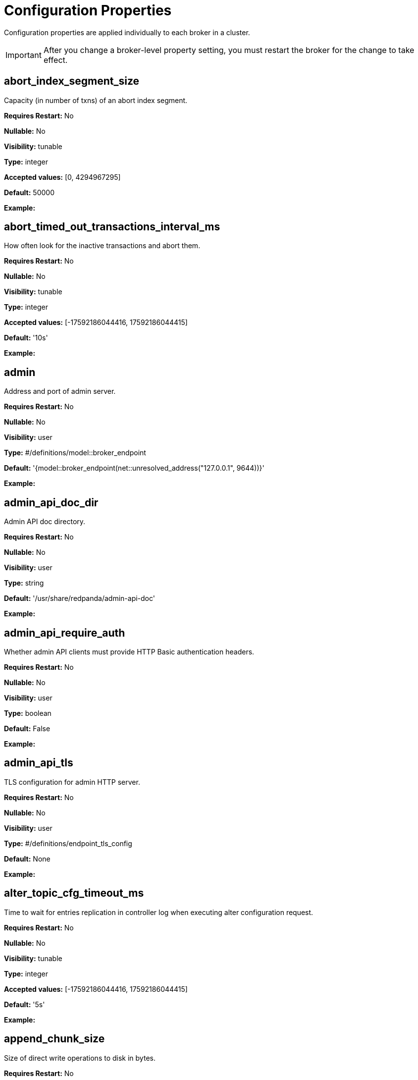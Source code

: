 = Configuration Properties 
:description: Configuration properties list.
:page-aliases: reference:node-properties.adoc, reference:node-configuration-sample.adoc, reference:tunable-properties.adoc, reference:cluster-properties.adoc

Configuration properties are applied individually to each broker in a cluster. 

IMPORTANT: After you change a broker-level property setting, you must restart the broker for the change to take effect. 

== abort_index_segment_size

Capacity (in number of txns) of an abort index segment.

*Requires Restart:* No

*Nullable:* No

*Visibility:* tunable

*Type:* integer

*Accepted values:* [0, 4294967295]

*Default:* 50000

*Example:* 

== abort_timed_out_transactions_interval_ms

How often look for the inactive transactions and abort them.

*Requires Restart:* No

*Nullable:* No

*Visibility:* tunable

*Type:* integer

*Accepted values:* [-17592186044416, 17592186044415]

*Default:* '10s'

*Example:* 

== admin

Address and port of admin server.

*Requires Restart:* No

*Nullable:* No

*Visibility:* user

*Type:* #/definitions/model::broker_endpoint

*Default:* '{model::broker_endpoint(net::unresolved_address("127.0.0.1", 9644))}'

*Example:* 

== admin_api_doc_dir

Admin API doc directory.

*Requires Restart:* No

*Nullable:* No

*Visibility:* user

*Type:* string

*Default:* '/usr/share/redpanda/admin-api-doc'

*Example:* 

== admin_api_require_auth

Whether admin API clients must provide HTTP Basic authentication headers.

*Requires Restart:* No

*Nullable:* No

*Visibility:* user

*Type:* boolean

*Default:* False

*Example:* 

== admin_api_tls

TLS configuration for admin HTTP server.

*Requires Restart:* No

*Nullable:* No

*Visibility:* user

*Type:* #/definitions/endpoint_tls_config

*Default:* None

*Example:* 

== alter_topic_cfg_timeout_ms

Time to wait for entries replication in controller log when executing alter configuration request.

*Requires Restart:* No

*Nullable:* No

*Visibility:* tunable

*Type:* integer

*Accepted values:* [-17592186044416, 17592186044415]

*Default:* '5s'

*Example:* 

== append_chunk_size

Size of direct write operations to disk in bytes.

*Requires Restart:* No

*Nullable:* No

*Visibility:* tunable

*Type:* integer

*Default:* 16384

*Example:* 

== audit_client_max_buffer_size

Maximum number of bytes the internal audit client will allocate for audit log records. Disable and re-enable auditing for changes to take affect.

*Requires Restart:* No

*Nullable:* No

*Visibility:* user

*Type:* integer

*Default:* 16777216

*Example:* 

== audit_enabled

Enable/Disable audit logging.

*Requires Restart:* No

*Nullable:* No

*Visibility:* user

*Type:* boolean

*Default:* False

*Example:* 

== audit_enabled_event_types

List of event classes that will be audited, options are: [management, produce, consume, describe, heartbeat, authenticate, admin, schema_registry]. Please refer to the documentation to know exactly which request(s) map to a particular audit event type.

*Requires Restart:* No

*Nullable:* No

*Visibility:* user

*Type:* array

*Default:* ['management', 'authenticate', 'admin']

*Example:* 

== audit_excluded_principals

List of user principals to exclude from auditing.

*Requires Restart:* No

*Nullable:* No

*Visibility:* user

*Type:* array

*Default:* None

*Example:* 

== audit_excluded_topics

List of topics to exclude from auditing.

*Requires Restart:* No

*Nullable:* No

*Visibility:* user

*Type:* array

*Default:* None

*Example:* 

== audit_log_num_partitions

Number of partitions for the internal audit log topic. Attempt to create topic is only performed if it doesn't already exist, disable and re-enable auditing for changes to take affect.

*Requires Restart:* No

*Nullable:* No

*Visibility:* user

*Type:* integer

*Accepted values:* [-2147483648, 2147483647]

*Default:* 12

*Example:* 

== audit_log_replication_factor

Replication factor of the internal audit log topic. Attempt to create topic is only performed if it doesn't already exist, disable and re-enable auditing for changes to take affect.  If unset, defaults to `default_topic_replication`.

*Requires Restart:* No

*Nullable:* Yes

*Visibility:* user

*Type:* integer

*Accepted values:* [-32768, 32767]

*Default:* None

*Example:* 

== audit_queue_drain_interval_ms

Frequency in which per shard audit logs are batched to client for write to audit log. Longer intervals allow for greater change for coalescing duplicates (great for high throughput auditing scenarios) but increase the risk of data loss during hard shutdowns.

*Requires Restart:* No

*Nullable:* No

*Visibility:* tunable

*Type:* integer

*Accepted values:* [-17592186044416, 17592186044415]

*Default:* '500ms'

*Example:* 

== audit_queue_max_buffer_size_per_shard

Maximum amount of memory allowed in the audit buffer per shard Once this value is reached, any request handlers that cannot enqueue audit messages will return a non retryable error to the client. Note that this only will occur when handling requests that are currently enabled for auditing.

*Requires Restart:* Yes

*Nullable:* No

*Visibility:* tunable

*Type:* integer

*Default:* 1048576

*Example:* 

== auto_create_topics_enabled

Allow topic auto creation.

*Requires Restart:* No

*Nullable:* No

*Visibility:* user

*Type:* boolean

*Default:* False

*Example:* 

== cloud_storage_access_key

AWS access key.

*Requires Restart:* No

*Nullable:* Yes

*Visibility:* user

*Type:* string

*Default:* None

*Example:* 

== cloud_storage_api_endpoint

Optional API endpoint.

*Requires Restart:* No

*Nullable:* Yes

*Visibility:* user

*Type:* string

*Default:* None

*Example:* 

== cloud_storage_api_endpoint_port

TLS port override.

*Requires Restart:* No

*Nullable:* No

*Visibility:* user

*Type:* integer

*Accepted values:* [-32768, 32767]

*Default:* 443

*Example:* 

== cloud_storage_attempt_cluster_restore_on_bootstrap

If set to `true`, when a cluster is started for the first time and there is cluster metadata in the configured cloud storage bucket, Redpanda automatically starts a cluster restore from that metadata. If using an automated method for deployment where it's not easy to predictably determine that a restore is needed, we recommend setting to `true`. Take care to ensure that in such deployments, a cluster bootstrap with a given bucket means that any previous cluster using that bucket is fully destroyed; otherwise tiered storage subsystems may interfere with each other.

*Requires Restart:* Yes

*Nullable:* No

*Visibility:* tunable

*Type:* boolean

*Default:* False

*Example:* 

== cloud_storage_azure_adls_endpoint

Azure Data Lake Storage v2 endpoint override. Use when Hierarchical Namespaces are enabled on your storage account and you have set up a custom endpoint.

*Requires Restart:* Yes

*Nullable:* Yes

*Visibility:* user

*Type:* string

*Default:* None

*Example:* 

== cloud_storage_azure_adls_port

Azure Data Lake Storage v2 port override. Also see cloud_storage_azure_adls_endpoint.

*Requires Restart:* Yes

*Nullable:* Yes

*Visibility:* user

*Type:* integer

*Accepted values:* [0, 65535]

*Default:* None

*Example:* 

== cloud_storage_azure_container

The name of the Azure container to use with Tiered Storage. Note that the container must belong to 'cloud_storage_azure_storage_account'.

*Requires Restart:* Yes

*Nullable:* Yes

*Visibility:* user

*Type:* string

*Default:* None

*Example:* 

== cloud_storage_azure_shared_key

The shared key to be used for Azure Shared Key authentication with the configured Azure storage account (see 'cloud_storage_azure_storage_account)'. Note that Redpanda expects this string to be Base64 encoded.

*Requires Restart:* No

*Nullable:* Yes

*Visibility:* user

*Type:* string

*Default:* None

*Example:* 

== cloud_storage_azure_storage_account

The name of the Azure storage account to use with Tiered Storage.

*Requires Restart:* Yes

*Nullable:* Yes

*Visibility:* user

*Type:* string

*Default:* None

*Example:* 

== cloud_storage_backend

Optional cloud storage backend variant used to select API capabilities. If not supplied, will be inferred from other configuration parameters.

*Requires Restart:* Yes

*Nullable:* No

*Visibility:* user

*Type:* #/definitions/model::cloud_storage_backend

*Default:* 'model::cloud_storage_backend::unknown'

*Example:* 

== cloud_storage_background_jobs_quota

The number of total requests that the cloud storage background jobs are allowed to make during one background housekeeping run. This is a per shard limit.

*Requires Restart:* No

*Nullable:* No

*Visibility:* tunable

*Type:* integer

*Accepted values:* [-2147483648, 2147483647]

*Default:* 5000

*Example:* 

== cloud_storage_bucket

AWS bucket that should be used to store data.

*Requires Restart:* No

*Nullable:* Yes

*Visibility:* user

*Type:* string

*Default:* None

*Example:* 

== cloud_storage_cache_check_interval_ms

Minimum time between trims of tiered storage cache.  If a fetch operation requires trimming the cache, and the most recent trim was within this period, then trimming will be delayed until this period has elapsed.

*Requires Restart:* No

*Nullable:* No

*Visibility:* tunable

*Type:* integer

*Accepted values:* [-17592186044416, 17592186044415]

*Default:* '5s'

*Example:* 

== cloud_storage_cache_chunk_size

Size of chunks of segments downloaded into cloud storage cache. Reduces space usage by only downloading the necessary chunk from a segment.

*Requires Restart:* Yes

*Nullable:* No

*Visibility:* tunable

*Type:* integer

*Accepted values:* [0, 18446744073709551615]

*Default:* 16777216

*Example:* 

== cloud_storage_cache_directory

Directory for archival cache. Should be present when `cloud_storage_enabled` is present.

*Requires Restart:* No

*Nullable:* Yes

*Visibility:* user

*Type:* string

*Default:* None

*Example:* 

== cloud_storage_cache_max_objects

Maximum number of objects that may be held in the tiered storage cache.  This applies simultaneously with `cloud_storage_cache_size`, and which ever limit is hit first will drive trimming of the cache.

*Requires Restart:* No

*Nullable:* No

*Visibility:* tunable

*Type:* integer

*Accepted values:* [0, 4294967295]

*Default:* 100000

*Example:* 

== cloud_storage_cache_size

Max size of archival cache.

*Requires Restart:* No

*Nullable:* No

*Visibility:* user

*Type:* integer

*Accepted values:* [0, 18446744073709551615]

*Default:* 0

*Example:* 

== cloud_storage_cache_size_percent

The maximum size of the archival cache as a percentage of unreserved disk space (see disk_reservation_percent). The default value for this option is tuned for a shared disk configuration. When using a dedicated cache disk consider increasing the value.

*Requires Restart:* No

*Nullable:* Yes

*Visibility:* user

*Type:* number

*Default:* 20.0

*Example:* 

== cloud_storage_chunk_eviction_strategy

Selects a strategy for evicting unused cache chunks.

*Requires Restart:* No

*Nullable:* No

*Visibility:* tunable

*Type:* #/definitions/model::cloud_storage_chunk_eviction_strategy

*Default:* 'model::cloud_storage_chunk_eviction_strategy::eager'

*Example:* 

== cloud_storage_chunk_prefetch

Number of chunks to prefetch ahead of every downloaded chunk.

*Requires Restart:* No

*Nullable:* No

*Visibility:* tunable

*Type:* integer

*Accepted values:* [0, 65535]

*Default:* 0

*Example:* 

== cloud_storage_cluster_metadata_num_consumer_groups_per_upload

Number of groups to upload in a single snapshot object during consumer offsets upload. Setting a lower value will mean a larger number of smaller snapshots are uploaded.

*Requires Restart:* No

*Nullable:* No

*Visibility:* tunable

*Type:* integer

*Default:* 1000

*Example:* 

== cloud_storage_cluster_metadata_retries

Number of attempts metadata operations may be retried.

*Requires Restart:* Yes

*Nullable:* No

*Visibility:* tunable

*Type:* integer

*Accepted values:* [-32768, 32767]

*Default:* 5

*Example:* 

== cloud_storage_cluster_metadata_upload_interval_ms

Time interval to wait between cluster metadata uploads.

*Requires Restart:* No

*Nullable:* No

*Visibility:* tunable

*Type:* integer

*Accepted values:* [-17592186044416, 17592186044415]

*Default:* '1h'

*Example:* 

== cloud_storage_cluster_metadata_upload_timeout_ms

Timeout for cluster metadata uploads.

*Requires Restart:* No

*Nullable:* No

*Visibility:* tunable

*Type:* integer

*Accepted values:* [-17592186044416, 17592186044415]

*Default:* '60s'

*Example:* 

== cloud_storage_credentials_host

The hostname to connect to for retrieving role based credentials. Derived from cloud_storage_credentials_source if not set. Only required when using IAM role based access.

*Requires Restart:* Yes

*Nullable:* Yes

*Visibility:* tunable

*Type:* string

*Default:* None

*Example:* 

== cloud_storage_credentials_source

The source of credentials to connect to cloud services.

*Requires Restart:* Yes

*Nullable:* No

*Visibility:* user

*Type:* #/definitions/model::cloud_credentials_source

*Default:* 'model::cloud_credentials_source::config_file'

*Example:* 

== cloud_storage_disable_chunk_reads

Disable chunk reads and switch back to legacy mode where full segments are downloaded.

*Requires Restart:* No

*Nullable:* No

*Visibility:* tunable

*Type:* boolean

*Default:* False

*Example:* 

== cloud_storage_disable_metadata_consistency_checks

Disable all metadata consistency checks. This will allow redpanda to replay logs with inconsistent tiered-storage metadata. Normally, this option should be disabled.

*Requires Restart:* No

*Nullable:* No

*Visibility:* tunable

*Type:* boolean

*Default:* True

*Example:* 

== cloud_storage_disable_read_replica_loop_for_tests

Begins the read replica sync loop in tiered-storage-enabled topic partitions. The property exists to simplify testing and shouldn't be set in production.

*Requires Restart:* No

*Nullable:* No

*Visibility:* tunable

*Type:* boolean

*Default:* False

*Example:* 

== cloud_storage_disable_tls

Disable TLS for all S3 connections.

*Requires Restart:* No

*Nullable:* No

*Visibility:* user

*Type:* boolean

*Default:* False

*Example:* 

== cloud_storage_disable_upload_consistency_checks

Disable all upload consistency checks. This will allow redpanda to upload logs with gaps and replicate metadata with consistency violations. Normally, this options should be disabled.

*Requires Restart:* No

*Nullable:* No

*Visibility:* tunable

*Type:* boolean

*Default:* False

*Example:* 

== cloud_storage_disable_upload_loop_for_tests

Begins the upload loop in tiered-storage-enabled topic partitions. The property exists to simplify testing and shouldn't be set in production.

*Requires Restart:* No

*Nullable:* No

*Visibility:* tunable

*Type:* boolean

*Default:* False

*Example:* 

== cloud_storage_enable_compacted_topic_reupload

Enable re-uploading data for compacted topics.

*Requires Restart:* No

*Nullable:* No

*Visibility:* tunable

*Type:* boolean

*Default:* True

*Example:* 

== cloud_storage_enable_remote_read

Default remote read config value for new topics.

*Requires Restart:* No

*Nullable:* No

*Visibility:* tunable

*Type:* boolean

*Default:* False

*Example:* 

== cloud_storage_enable_remote_write

Default remote write value for new topics.

*Requires Restart:* No

*Nullable:* No

*Visibility:* tunable

*Type:* boolean

*Default:* False

*Example:* 

== cloud_storage_enable_scrubbing

Enable scrubbing of cloud storage partitions. The scrubber validates the integrity of data and metadata uploaded to cloud storage.

*Requires Restart:* No

*Nullable:* No

*Visibility:* tunable

*Type:* boolean

*Default:* False

*Example:* 

== cloud_storage_enable_segment_merging

Enables adjacent segment merging. The segments are reuploaded if there is an opportunity for that and if it will improve the tiered-storage performance.

*Requires Restart:* No

*Nullable:* No

*Visibility:* tunable

*Type:* boolean

*Default:* True

*Example:* 

== cloud_storage_enabled

Enable archival storage.

*Requires Restart:* No

*Nullable:* No

*Visibility:* user

*Type:* boolean

*Default:* False

*Example:* 

== cloud_storage_full_scrub_interval_ms

Time interval between a final scrub and thte next scrub.

*Requires Restart:* No

*Nullable:* No

*Visibility:* tunable

*Type:* integer

*Accepted values:* [-17592186044416, 17592186044415]

*Default:* '12h'

*Example:* 

== cloud_storage_garbage_collect_timeout_ms

Timeout for running the cloud storage garbage collection (ms).

*Requires Restart:* No

*Nullable:* No

*Visibility:* tunable

*Type:* integer

*Accepted values:* [-17592186044416, 17592186044415]

*Default:* '30s'

*Example:* 

== cloud_storage_graceful_transfer_timeout_ms

Time limit on waiting for uploads to complete before a leadership transfer.  If this is null, leadership transfers will proceed without waiting.

*Requires Restart:* No

*Nullable:* Yes

*Visibility:* tunable

*Type:* integer

*Accepted values:* [-17592186044416, 17592186044415]

*Default:* '5s'

*Example:* 

== cloud_storage_housekeeping_interval_ms

Interval for cloud storage housekeeping tasks.

*Requires Restart:* No

*Nullable:* No

*Visibility:* tunable

*Type:* integer

*Accepted values:* [-17592186044416, 17592186044415]

*Default:* '5min'

*Example:* 

== cloud_storage_hydrated_chunks_per_segment_ratio

The maximum number of chunks per segment that can be hydrated at a time. Above this number, unused chunks will be trimmed.

*Requires Restart:* No

*Nullable:* No

*Visibility:* tunable

*Type:* number

*Default:* 0.7

*Example:* 

== cloud_storage_hydration_timeout_ms

Duration to wait for a hydration request to be fulfilled, if hydration is not completed within this time, the consumer will be notified with a timeout error.

*Requires Restart:* No

*Nullable:* No

*Visibility:* tunable

*Type:* integer

*Accepted values:* [-17592186044416, 17592186044415]

*Default:* '600s'

*Example:* 

== cloud_storage_idle_threshold_rps

The cloud storage request rate threshold for idle state detection. If the average request rate for the configured period is lower than this threshold the cloud storage is considered being idle.

*Requires Restart:* No

*Nullable:* No

*Visibility:* tunable

*Type:* number

*Default:* 10.0

*Example:* 

== cloud_storage_idle_timeout_ms

Timeout used to detect idle state of the cloud storage API. If the average cloud storage request rate is below this threshold for a configured amount of time the cloud storage is considered idle and the housekeeping jobs are started.

*Requires Restart:* No

*Nullable:* No

*Visibility:* tunable

*Type:* integer

*Accepted values:* [-17592186044416, 17592186044415]

*Default:* '10s'

*Example:* 

== cloud_storage_initial_backoff_ms

Initial backoff time for exponential backoff algorithm (ms).

*Requires Restart:* No

*Nullable:* No

*Visibility:* tunable

*Type:* integer

*Accepted values:* [-17592186044416, 17592186044415]

*Default:* '100ms'

*Example:* 

== cloud_storage_manifest_cache_size

Amount of memory that can be used to handle tiered-storage metadata.

*Requires Restart:* No

*Nullable:* No

*Visibility:* tunable

*Type:* integer

*Default:* 1048576

*Example:* 

== cloud_storage_manifest_cache_ttl_ms

The time interval that determines how long the materialized manifest can stay in cache under contention. This parameter is used for performance tuning. When the spillover manifest is materialized and stored in cache and the cache needs to evict it it will use 'cloud_storage_materialized_manifest_ttl_ms' value as a timeout. The cursor that uses the spillover manifest uses this value as a TTL interval after which it stops referencing the manifest making it available for eviction. This only affects spillover manifests under contention.

*Requires Restart:* No

*Nullable:* No

*Visibility:* tunable

*Type:* integer

*Accepted values:* [-17592186044416, 17592186044415]

*Default:* '10s'

*Example:* 

== cloud_storage_manifest_max_upload_interval_sec

Wait at least this long between partition manifest uploads. Actual time between uploads may be greater than this interval. If this is null, metadata will be updated after each segment upload.

*Requires Restart:* No

*Nullable:* Yes

*Visibility:* tunable

*Type:* integer

*Accepted values:* [-17179869184, 17179869183]

*Default:* '60s'

*Example:* 

== cloud_storage_manifest_upload_timeout_ms

Manifest upload timeout (ms).

*Requires Restart:* No

*Nullable:* No

*Visibility:* tunable

*Type:* integer

*Accepted values:* [-17592186044416, 17592186044415]

*Default:* '10s'

*Example:* 

== cloud_storage_max_concurrent_hydrations_per_shard

Maximum concurrent segment hydrations of remote data per CPU core.  If unset, value of `cloud_storage_max_connections / 2` is used, which means that half of available S3 bandwidth could be used to download data from S3. If the cloud storage cache is empty every new segment reader will require a download. This will lead to 1:1 mapping between number of partitions scanned by the fetch request and number of parallel downloads. If this value is too large the downloads can affect other workloads. In case of any problem caused by the tiered-storage reads this value can be lowered. This will only affect segment hydrations (downloads) but won't affect cached segments. If fetch request is reading from the tiered-storage cache its concurrency will only be limited by available memory.

*Requires Restart:* No

*Nullable:* Yes

*Visibility:* tunable

*Type:* integer

*Accepted values:* [0, 4294967295]

*Default:* None

*Example:* 

== cloud_storage_max_connection_idle_time_ms

Max https connection idle time (ms).

*Requires Restart:* No

*Nullable:* No

*Visibility:* tunable

*Type:* integer

*Accepted values:* [-17592186044416, 17592186044415]

*Default:* '5s'

*Example:* 

== cloud_storage_max_connections

Max number of simultaneous connections to S3 per shard (includes connections used for both uploads and downloads).

*Requires Restart:* No

*Nullable:* No

*Visibility:* user

*Type:* integer

*Accepted values:* [-32768, 32767]

*Default:* 20

*Example:* 

== cloud_storage_max_segment_readers_per_shard

Maximum concurrent I/O cursors of materialized remote segments per CPU core.  If unset, value of `topic_partitions_per_shard` is used, i.e. one segment reader per partition if the shard is at its maximum partition capacity.  These readers are cachedacross Kafka consume requests and store a readahead buffer.

*Requires Restart:* No

*Nullable:* Yes

*Visibility:* tunable

*Type:* integer

*Accepted values:* [0, 4294967295]

*Default:* None

*Example:* 

== cloud_storage_max_segments_pending_deletion_per_partition

The per-partition limit for the number of segments pending deletion from the cloud. Segments can be deleted due to retention or compaction. If this limit is breached and deletion fails, then segments will be orphaned in the cloud and will have to be removed manually.

*Requires Restart:* No

*Nullable:* No

*Visibility:* tunable

*Type:* integer

*Default:* 5000

*Example:* 

== cloud_storage_max_throughput_per_shard

Max throughput used by tiered-storage per shard in bytes per second. This value is an upper bound of the throughput available to the tiered-storage subsystem. This parameter is intended to be used as a safeguard and in tests when we need to set precise throughput value independent of actual storage media. Please use 'cloud_storage_throughput_limit_percent' instead of this parameter in the production environment.

*Requires Restart:* No

*Nullable:* Yes

*Visibility:* tunable

*Type:* integer

*Default:* 1073741824

*Example:* 

== cloud_storage_metadata_sync_timeout_ms

Timeout for SI metadata synchronization.

*Requires Restart:* No

*Nullable:* No

*Visibility:* tunable

*Type:* integer

*Accepted values:* [-17592186044416, 17592186044415]

*Default:* '10s'

*Example:* 

== cloud_storage_min_chunks_per_segment_threshold

The minimum number of chunks per segment for trimming to be enabled. If the number of chunks in a segment is below this threshold, the segment is small enough that all chunks in it can be hydrated at any given time.

*Requires Restart:* No

*Nullable:* No

*Visibility:* tunable

*Type:* integer

*Accepted values:* [0, 18446744073709551615]

*Default:* 5

*Example:* 

== cloud_storage_partial_scrub_interval_ms

Time interval between two partial scrubs of the same partition.

*Requires Restart:* No

*Nullable:* No

*Visibility:* tunable

*Type:* integer

*Accepted values:* [-17592186044416, 17592186044415]

*Default:* '1h'

*Example:* 

== cloud_storage_readreplica_manifest_sync_timeout_ms

Timeout to check if new data is available for partition in S3 for read replica.

*Requires Restart:* No

*Nullable:* No

*Visibility:* tunable

*Type:* integer

*Accepted values:* [-17592186044416, 17592186044415]

*Default:* '30s'

*Example:* 

== cloud_storage_recovery_temporary_retention_bytes_default

Retention in bytes for topics created during automated recovery.

*Requires Restart:* No

*Nullable:* No

*Visibility:* tunable

*Type:* integer

*Default:* 1073741824

*Example:* 

== cloud_storage_region

AWS region that houses the bucket used for storage.

*Requires Restart:* No

*Nullable:* Yes

*Visibility:* user

*Type:* string

*Default:* None

*Example:* 

== cloud_storage_roles_operation_timeout_ms

Timeout for IAM role related operations (ms).

*Requires Restart:* No

*Nullable:* No

*Visibility:* tunable

*Type:* integer

*Accepted values:* [-17592186044416, 17592186044415]

*Default:* '30s'

*Example:* 

== cloud_storage_scrubbing_interval_jitter_ms

Jitter applied to the cloud storage scrubbing interval.

*Requires Restart:* No

*Nullable:* No

*Visibility:* tunable

*Type:* integer

*Accepted values:* [-17592186044416, 17592186044415]

*Default:* '10min'

*Example:* 

== cloud_storage_secret_key

AWS secret key.

*Requires Restart:* No

*Nullable:* Yes

*Visibility:* user

*Type:* string

*Default:* None

*Example:* 

== cloud_storage_segment_max_upload_interval_sec

Time that segment can be kept locally without uploading it to the remote storage (sec).

*Requires Restart:* No

*Nullable:* Yes

*Visibility:* tunable

*Type:* integer

*Accepted values:* [-17179869184, 17179869183]

*Default:* '1h'

*Example:* 

== cloud_storage_segment_size_min

Smallest acceptable segment size in the cloud storage. Default: cloud_storage_segment_size_target/2.

*Requires Restart:* No

*Nullable:* Yes

*Visibility:* tunable

*Type:* integer

*Default:* None

*Example:* 

== cloud_storage_segment_size_target

Desired segment size in the cloud storage. Default: segment.bytes.

*Requires Restart:* No

*Nullable:* Yes

*Visibility:* tunable

*Type:* integer

*Default:* None

*Example:* 

== cloud_storage_segment_upload_timeout_ms

Log segment upload timeout (ms).

*Requires Restart:* No

*Nullable:* No

*Visibility:* tunable

*Type:* integer

*Accepted values:* [-17592186044416, 17592186044415]

*Default:* '30s'

*Example:* 

== cloud_storage_spillover_manifest_max_segments

Maximum number of elements in the spillover manifest that can be offloaded to the cloud storage. This property is similar to 'cloud_storage_spillover_manifest_size' but it triggers spillover based on number of segments instead of the size of the manifest in bytes. The property exists to simplify testing and shouldn't be set in the production environment.

*Requires Restart:* No

*Nullable:* Yes

*Visibility:* tunable

*Type:* integer

*Default:* None

*Example:* 

== cloud_storage_spillover_manifest_size

The size of the manifest which can be offloaded to the cloud. If the size of the local manifest stored in redpanda exceeds cloud_storage_spillover_manifest_size x2 the spillover mechanism will split the manifest into two parts and one of them will be uploaded to S3.

*Requires Restart:* No

*Nullable:* Yes

*Visibility:* tunable

*Type:* integer

*Default:* 65536

*Example:* 

== cloud_storage_throughput_limit_percent

Max throughput used by tiered-storage per node expressed as a percentage of the disk bandwidth. If the server has several disks Redpanda will take into account only the one which is used to store tiered-storage cache. Note that even if the tiered-storage is allowed to use full bandwidth of the disk (100%) it won't necessary use it in full. The actual usage depend on your workload and the state of the tiered-storage cache. This parameter is a safeguard that prevents tiered-storage from using too many system resources and not a performance tuning knob.

*Requires Restart:* No

*Nullable:* Yes

*Visibility:* tunable

*Type:* integer

*Default:* 50

*Example:* 

== cloud_storage_topic_purge_grace_period_ms

Grace period during which the purger will refuse to purge the topic.

*Requires Restart:* No

*Nullable:* No

*Visibility:* tunable

*Type:* integer

*Accepted values:* [-17592186044416, 17592186044415]

*Default:* '30s'

*Example:* 

== cloud_storage_trust_file

Path to certificate that should be used to validate server certificate during TLS handshake.

*Requires Restart:* No

*Nullable:* Yes

*Visibility:* user

*Type:* string

*Default:* None

*Example:* 

== cloud_storage_upload_ctrl_d_coeff

derivative coefficient for upload PID controller.

*Requires Restart:* No

*Nullable:* No

*Visibility:* tunable

*Type:* number

*Default:* 0.0

*Example:* 

== cloud_storage_upload_ctrl_max_shares

maximum number of IO and CPU shares that archival upload can use.

*Requires Restart:* No

*Nullable:* No

*Visibility:* tunable

*Type:* integer

*Accepted values:* [-32768, 32767]

*Default:* 1000

*Example:* 

== cloud_storage_upload_ctrl_min_shares

minimum number of IO and CPU shares that archival upload can use.

*Requires Restart:* No

*Nullable:* No

*Visibility:* tunable

*Type:* integer

*Accepted values:* [-32768, 32767]

*Default:* 100

*Example:* 

== cloud_storage_upload_ctrl_p_coeff

proportional coefficient for upload PID controller.

*Requires Restart:* No

*Nullable:* No

*Visibility:* tunable

*Type:* number

*Default:* -2.0

*Example:* 

== cloud_storage_upload_ctrl_update_interval_ms

.

*Requires Restart:* No

*Nullable:* No

*Visibility:* tunable

*Type:* integer

*Accepted values:* [-17592186044416, 17592186044415]

*Default:* '60s'

*Example:* 

== cloud_storage_upload_loop_initial_backoff_ms

Initial backoff interval when there is nothing to upload for a partition (ms).

*Requires Restart:* No

*Nullable:* No

*Visibility:* tunable

*Type:* integer

*Accepted values:* [-17592186044416, 17592186044415]

*Default:* '100ms'

*Example:* 

== cloud_storage_upload_loop_max_backoff_ms

Max backoff interval when there is nothing to upload for a partition (ms).

*Requires Restart:* No

*Nullable:* No

*Visibility:* tunable

*Type:* integer

*Accepted values:* [-17592186044416, 17592186044415]

*Default:* '10s'

*Example:* 

== compacted_log_segment_size

How large in bytes should each compacted log segment be (default 256MiB).

*Requires Restart:* No

*Nullable:* No

*Visibility:* tunable

*Type:* integer

*Accepted values:* [0, 18446744073709551615]

*Default:* 268435456

*Example:* 

== compaction_ctrl_backlog_size

target backlog size for compaction controller. if not set compaction target compaction backlog would be equal to .

*Requires Restart:* No

*Nullable:* Yes

*Visibility:* tunable

*Type:* integer

*Default:* None

*Example:* 

== compaction_ctrl_d_coeff

derivative coefficient for compaction PID controller.

*Requires Restart:* No

*Nullable:* No

*Visibility:* tunable

*Type:* number

*Default:* 0.2

*Example:* 

== compaction_ctrl_i_coeff

integral coefficient for compaction PID controller.

*Requires Restart:* No

*Nullable:* No

*Visibility:* tunable

*Type:* number

*Default:* 0.0

*Example:* 

== compaction_ctrl_max_shares

maximum number of IO and CPU shares that compaction process can use.

*Requires Restart:* No

*Nullable:* No

*Visibility:* tunable

*Type:* integer

*Accepted values:* [-32768, 32767]

*Default:* 1000

*Example:* 

== compaction_ctrl_min_shares

minimum number of IO and CPU shares that compaction process can use.

*Requires Restart:* No

*Nullable:* No

*Visibility:* tunable

*Type:* integer

*Accepted values:* [-32768, 32767]

*Default:* 10

*Example:* 

== compaction_ctrl_p_coeff

proportional coefficient for compaction PID controller. This has to be negative since compaction backlog should decrease when number of compaction shares increases.

*Requires Restart:* No

*Nullable:* No

*Visibility:* tunable

*Type:* number

*Default:* -12.5

*Example:* 

== compaction_ctrl_update_interval_ms

.

*Requires Restart:* No

*Nullable:* No

*Visibility:* tunable

*Type:* integer

*Accepted values:* [-17592186044416, 17592186044415]

*Default:* '30s'

*Example:* 

== controller_backend_housekeeping_interval_ms

Interval between iterations of controller backend housekeeping loop.

*Requires Restart:* No

*Nullable:* No

*Visibility:* tunable

*Type:* integer

*Accepted values:* [-17592186044416, 17592186044415]

*Default:* '1s'

*Example:* 

== controller_log_accummulation_rps_capacity_acls_and_users_operations

Maximum capacity of rate limit accumulationin controller acls and users operations limit.

*Requires Restart:* No

*Nullable:* Yes

*Visibility:* tunable

*Type:* integer

*Default:* None

*Example:* 

== controller_log_accummulation_rps_capacity_configuration_operations

Maximum capacity of rate limit accumulationin controller configuration operations limit.

*Requires Restart:* No

*Nullable:* Yes

*Visibility:* tunable

*Type:* integer

*Default:* None

*Example:* 

== controller_log_accummulation_rps_capacity_move_operations

Maximum capacity of rate limit accumulationin controller move operations limit.

*Requires Restart:* No

*Nullable:* Yes

*Visibility:* tunable

*Type:* integer

*Default:* None

*Example:* 

== controller_log_accummulation_rps_capacity_node_management_operations

Maximum capacity of rate limit accumulationin controller node management operations limit.

*Requires Restart:* No

*Nullable:* Yes

*Visibility:* tunable

*Type:* integer

*Default:* None

*Example:* 

== controller_log_accummulation_rps_capacity_topic_operations

Maximum capacity of rate limit accumulationin controller topic operations limit.

*Requires Restart:* No

*Nullable:* Yes

*Visibility:* tunable

*Type:* integer

*Default:* None

*Example:* 

== controller_snapshot_max_age_sec

Max time that will pass before we make an attempt to create a controller snapshot, after a new controller command appears.

*Requires Restart:* No

*Nullable:* No

*Visibility:* tunable

*Type:* integer

*Accepted values:* [-17179869184, 17179869183]

*Default:* '60s'

*Example:* 

== cpu_profiler_enabled

Enables cpu profiling for Redpanda.

*Requires Restart:* No

*Nullable:* No

*Visibility:* user

*Type:* boolean

*Default:* False

*Example:* 

== cpu_profiler_sample_period_ms

The sample period for the CPU profiler.

*Requires Restart:* No

*Nullable:* No

*Visibility:* user

*Type:* integer

*Accepted values:* [-17592186044416, 17592186044415]

*Default:* '100ms'

*Example:* 

== crash_loop_limit

Maximum consecutive crashes (unclean shutdowns) allowed after which operator intervention is needed to startup the broker. Limit is not enforced in developer mode.

*Requires Restart:* No

*Nullable:* Yes

*Visibility:* user

*Type:* integer

*Accepted values:* [0, 4294967295]

*Default:* 5

*Example:* 

== create_topic_timeout_ms

Timeout (ms) to wait for new topic creation.

*Requires Restart:* No

*Nullable:* No

*Visibility:* tunable

*Type:* integer

*Accepted values:* [-17592186044416, 17592186044415]

*Default:* "2'000ms"

*Example:* 

== data_directory

Place where redpanda will keep the data.

*Requires Restart:* No

*Nullable:* No

*Visibility:* user

*Type:* string

*Default:* None

*Example:* 

== data_transforms_binary_max_size

The maximum size for a deployable WebAssembly binary that the broker can store.

*Requires Restart:* No

*Nullable:* No

*Visibility:* tunable

*Type:* integer

*Default:* 10485760

*Example:* 

== data_transforms_commit_interval_ms

The interval at which Data Transforms commits progress.

*Requires Restart:* No

*Nullable:* No

*Visibility:* tunable

*Type:* integer

*Accepted values:* [-17592186044416, 17592186044415]

*Default:* '3s'

*Example:* 

== data_transforms_enabled

Enables WebAssembly powered Data Transforms directly in the broker.

*Requires Restart:* Yes

*Nullable:* No

*Visibility:* user

*Type:* boolean

*Default:* False

*Example:* 

== data_transforms_logging_buffer_capacity_bytes

Buffer capacity for transform logs, per shard. Buffer occupancy is calculated as the total size of buffered (i.e. emitted but not yet produced) log messages.

*Requires Restart:* Yes

*Nullable:* No

*Visibility:* tunable

*Type:* integer

*Default:* 102400

*Example:* 

== data_transforms_logging_flush_interval_ms

Flush interval for transform logs. When a timer expires, pending logs are collected and published to the transform_logs topic.

*Requires Restart:* No

*Nullable:* No

*Visibility:* tunable

*Type:* integer

*Accepted values:* [-17592186044416, 17592186044415]

*Default:* '500ms'

*Example:* 

== data_transforms_logging_line_max_bytes

Transform log lines will be truncate to this length. Truncation occurs after any character escaping.

*Requires Restart:* No

*Nullable:* No

*Visibility:* tunable

*Type:* integer

*Default:* 1024

*Example:* 

== data_transforms_per_core_memory_reservation

The amount of memory to reserve per core for Data Transform WebAssembly Virtual Machines. Memory is reserved on boot. The maximum number of functions that can be deployed to a cluster is equal to data_transforms_per_core_memory_reservation / data_transforms_per_function_memory_limit.

*Requires Restart:* Yes

*Nullable:* No

*Visibility:* user

*Type:* integer

*Default:* 20971520

*Example:* 

== data_transforms_per_function_memory_limit

The amount of memory to give an instance of a Data Transform WebAssembly Virtual Machine. The maximum number of functions that can be deployed to a cluster is equal to data_transforms_per_core_memory_reservation / data_transforms_per_function_memory_limit.

*Requires Restart:* Yes

*Nullable:* No

*Visibility:* user

*Type:* integer

*Default:* 2097152

*Example:* 

== data_transforms_runtime_limit_ms

The maximum amount of runtime for startup time of a data transform, and the time it takes for a single record to be transformed.

*Requires Restart:* Yes

*Nullable:* No

*Visibility:* tunable

*Type:* integer

*Accepted values:* [-17592186044416, 17592186044415]

*Default:* '3s'

*Example:* 

== default_num_windows

Default number of quota tracking windows.

*Requires Restart:* No

*Nullable:* No

*Visibility:* tunable

*Type:* integer

*Accepted values:* [-32768, 32767]

*Default:* 10

*Example:* 

== default_topic_partitions

Default number of partitions per topic.

*Requires Restart:* No

*Nullable:* No

*Visibility:* user

*Type:* integer

*Accepted values:* [-2147483648, 2147483647]

*Default:* 1

*Example:* 

== default_topic_replication

Default replication factor for new topics.

*Requires Restart:* No

*Nullable:* No

*Visibility:* user

*Type:* integer

*Accepted values:* [-32768, 32767]

*Default:* 1

*Example:* 

== default_window_sec

Default quota tracking window size in milliseconds.

*Requires Restart:* No

*Nullable:* No

*Visibility:* tunable

*Type:* integer

*Accepted values:* [-17592186044416, 17592186044415]

*Default:* 'std::chrono::milliseconds(1000)'

*Example:* 

== developer_mode

Skips most of the checks performed at startup, not recomended for production use.

*Requires Restart:* No

*Nullable:* No

*Visibility:* tunable

*Type:* boolean

*Default:* False

*Example:* 

== disable_batch_cache

Disable batch cache in log manager.

*Requires Restart:* No

*Nullable:* No

*Visibility:* tunable

*Type:* boolean

*Default:* False

*Example:* 

== disable_cluster_recovery_loop_for_tests

Disables the cluster recovery loop. The property exists to simplify testing and shouldn't be set in production.

*Requires Restart:* No

*Nullable:* No

*Visibility:* tunable

*Type:* boolean

*Default:* False

*Example:* 

== disk_reservation_percent

The percentage of total disk capacity that Redpanda will avoid using. This applies both when cloud cache and log data share a disk, as well as when cloud cache uses a dedicated disk. It is recommended to not run disks near capacity to avoid blocking I/O due to low disk space, as well as avoiding performance issues associated with SSD garbage collection.

*Requires Restart:* No

*Nullable:* No

*Visibility:* tunable

*Type:* number

*Default:* 25.0

*Example:* 

== emergency_disable_data_transforms

Override the cluster enablement setting and disable WebAssembly powered data transforms. Only used as an emergency shutoff button.

*Requires Restart:* No

*Nullable:* No

*Visibility:* user

*Type:* boolean

*Default:* False

*Example:* 

== empty_seed_starts_cluster

If true, an empty seed_servers list will denote that this node should form a cluster. At most one node in the cluster should be configured configured with an empty seed_servers list. If no such configured node exists, or if configured to false, all nodes denoted by the seed_servers list must be identical among those nodes' configurations, and those nodes will form the initial cluster.

*Requires Restart:* No

*Nullable:* No

*Visibility:* user

*Type:* boolean

*Default:* True

*Example:* 

== enable_cluster_metadata_upload_loop

Enables the cluster metadata upload loop.

*Requires Restart:* Yes

*Nullable:* No

*Visibility:* tunable

*Type:* boolean

*Default:* True

*Example:* 

== enable_controller_log_rate_limiting

Enables limiting of controller log write rate.

*Requires Restart:* No

*Nullable:* No

*Visibility:* user

*Type:* boolean

*Default:* False

*Example:* 

== enable_idempotence

Enable idempotent producer.

*Requires Restart:* No

*Nullable:* No

*Visibility:* user

*Type:* boolean

*Default:* True

*Example:* 

== enable_leader_balancer

Enable automatic leadership rebalancing.

*Requires Restart:* No

*Nullable:* No

*Visibility:* user

*Type:* boolean

*Default:* True

*Example:* 

== enable_metrics_reporter

Enable cluster metrics reporter.

*Requires Restart:* No

*Nullable:* No

*Visibility:* user

*Type:* boolean

*Default:* True

*Example:* 

== enable_mpx_extensions

Enable Redpanda extensions for MPX.

*Requires Restart:* No

*Nullable:* No

*Visibility:* tunable

*Type:* boolean

*Default:* False

*Example:* 

== enable_pid_file

Enable pid file. You probably don't want to change this.

*Requires Restart:* No

*Nullable:* No

*Visibility:* tunable

*Type:* boolean

*Default:* True

*Example:* 

== enable_rack_awareness

Enables rack-aware replica assignment.

*Requires Restart:* No

*Nullable:* No

*Visibility:* user

*Type:* boolean

*Default:* False

*Example:* 

== enable_sasl

Enable SASL authentication for Kafka connections, authorization is required. see also `kafka_enable_authorization`.

*Requires Restart:* No

*Nullable:* No

*Visibility:* user

*Type:* boolean

*Default:* False

*Example:* 

== enable_schema_id_validation

Enable Server Side Schema ID Validation.

*Requires Restart:* No

*Nullable:* No

*Visibility:* user

*Type:* #/definitions/pandaproxy::schema_registry::schema_id_validation_mode

*Default:* 'pandaproxy::schema_registry::schema_id_validation_mode::none'

*Example:* 

== enable_transactions

Enable transactions.

*Requires Restart:* No

*Nullable:* No

*Visibility:* user

*Type:* boolean

*Default:* True

*Example:* 

== enable_usage

Enables the usage tracking mechanism, storing windowed history of kafka/cloud_storage metrics over time.

*Requires Restart:* No

*Nullable:* No

*Visibility:* user

*Type:* boolean

*Default:* False

*Example:* 

== features_auto_enable

Whether new feature flags may auto-activate after upgrades (true) or must wait for manual activation via the admin API (false).

*Requires Restart:* No

*Nullable:* No

*Visibility:* tunable

*Type:* boolean

*Default:* True

*Example:* 

== fetch_max_bytes

Maximum number of bytes returned in fetch request.

*Requires Restart:* No

*Nullable:* No

*Visibility:* user

*Type:* integer

*Default:* 57671680

*Example:* 

== fetch_read_strategy

The strategy used to fulfill fetch requests.

*Requires Restart:* No

*Nullable:* No

*Visibility:* tunable

*Type:* model::fetch_read_strategy

*Default:* 'model::fetch_read_strategy::non_polling'

*Example:* 

== fetch_reads_debounce_timeout

Time to wait for next read in fetch request when requested min bytes wasn't reached.

*Requires Restart:* No

*Nullable:* No

*Visibility:* tunable

*Type:* integer

*Accepted values:* [-17592186044416, 17592186044415]

*Default:* '1ms'

*Example:* 

== fetch_session_eviction_timeout_ms

Minimum time before which unused session will get evicted from sessions. Maximum time after which inactive session will be deleted is two time given configuration valuecache.

*Requires Restart:* No

*Nullable:* No

*Visibility:* tunable

*Type:* integer

*Accepted values:* [-17592186044416, 17592186044415]

*Default:* '60s'

*Example:* 

== find_coordinator_timeout_ms

Time to wait for a response from tx_registry.

*Requires Restart:* No

*Nullable:* No

*Visibility:* user

*Type:* integer

*Accepted values:* [-17592186044416, 17592186044415]

*Default:* '2000ms'

*Example:* 

== group_initial_rebalance_delay

Extra delay (ms) added to rebalance phase to wait for new members.

*Requires Restart:* No

*Nullable:* No

*Visibility:* tunable

*Type:* integer

*Accepted values:* [-17592186044416, 17592186044415]

*Default:* '3s'

*Example:* 

== group_new_member_join_timeout

Timeout for new member joins.

*Requires Restart:* No

*Nullable:* No

*Visibility:* tunable

*Type:* integer

*Accepted values:* [-17592186044416, 17592186044415]

*Default:* "30'000ms"

*Example:* 

== group_offset_retention_check_ms

How often the system should check for expired group offsets.

*Requires Restart:* No

*Nullable:* No

*Visibility:* tunable

*Type:* integer

*Accepted values:* [-17592186044416, 17592186044415]

*Default:* '10min'

*Example:* 

== group_offset_retention_sec

Consumer group offset retention seconds. Offset retention can be disabled by setting this value to null.

*Requires Restart:* No

*Nullable:* Yes

*Visibility:* tunable

*Type:* integer

*Accepted values:* [-17179869184, 17179869183]

*Default:* '24h * 7'

*Example:* 

== group_topic_partitions

Number of partitions in the internal group membership topic.

*Requires Restart:* No

*Nullable:* No

*Visibility:* tunable

*Type:* integer

*Accepted values:* [-2147483648, 2147483647]

*Default:* 16

*Example:* 

== health_manager_tick_interval

How often the health manager runs.

*Requires Restart:* No

*Nullable:* No

*Visibility:* tunable

*Type:* integer

*Accepted values:* [-17592186044416, 17592186044415]

*Default:* '3min'

*Example:* 

== health_monitor_max_metadata_age

Max age of metadata cached in the health monitor of non controller node.

*Requires Restart:* No

*Nullable:* No

*Visibility:* tunable

*Type:* integer

*Accepted values:* [-17592186044416, 17592186044415]

*Default:* '10s'

*Example:* 

== http_authentication

A list of supported HTTP authentication mechanisms. `BASIC` and `OIDC` are allowed.

*Requires Restart:* No

*Nullable:* No

*Visibility:* user

*Type:* array

*Default:* ['BASIC']

*Example:* 

== id_allocator_batch_size

Id allocator allocates messages in batches (each batch is a one log record) and then serves requests from memory without touching the log until the batch is exhausted.

*Requires Restart:* No

*Nullable:* No

*Visibility:* tunable

*Type:* integer

*Accepted values:* [-32768, 32767]

*Default:* 1000

*Example:* 

== id_allocator_log_capacity

Capacity of the id_allocator log in number of batches. Once it reached id_allocator_stm truncates log's prefix.

*Requires Restart:* No

*Nullable:* No

*Visibility:* tunable

*Type:* integer

*Accepted values:* [-32768, 32767]

*Default:* 100

*Example:* 

== initial_retention_local_target_bytes_default

Initial local retention size target for partitions of topics with cloud storage write enabled. If no initial local target retention is configured all locally retained data will be delivered to learner when joining partition replica set.

*Requires Restart:* No

*Nullable:* Yes

*Visibility:* user

*Type:* integer

*Default:* None

*Example:* 

== initial_retention_local_target_ms_default

Initial local retention time target for partitions of topics with cloud storage write enabled. If no initial local target retention is configured all locally retained data will be delivered to learner when joining partition replica set.

*Requires Restart:* No

*Nullable:* Yes

*Visibility:* user

*Type:* integer

*Accepted values:* [-17592186044416, 17592186044415]

*Default:* None

*Example:* 

== internal_topic_replication_factor

Target replication factor for internal topics.

*Requires Restart:* No

*Nullable:* No

*Visibility:* user

*Type:* integer

*Accepted values:* [-2147483648, 2147483647]

*Default:* 3

*Example:* 

== join_retry_timeout_ms

Time between cluster join retries in milliseconds.

*Requires Restart:* No

*Nullable:* No

*Visibility:* tunable

*Type:* integer

*Accepted values:* [-17592186044416, 17592186044415]

*Default:* '5s'

*Example:* 

== kafka_admin_topic_api_rate

Target quota rate (partition mutations per default_window_sec).

*Requires Restart:* No

*Nullable:* Yes

*Visibility:* user

*Type:* integer

*Accepted values:* [0, 4294967295]

*Default:* None

*Example:* 

== kafka_api

Address and port of an interface to listen for Kafka API requests.

*Requires Restart:* No

*Nullable:* No

*Visibility:* user

*Type:* #/definitions/config::broker_authn_endpoint

*Default:* {'address': 'net::unresolved_address("127.0.0.1", 9092)', 'authn_method': 'std::nullopt'}

*Example:* 

== kafka_api_tls

TLS configuration for Kafka API endpoint.

*Requires Restart:* No

*Nullable:* No

*Visibility:* user

*Type:* #/definitions/endpoint_tls_config

*Default:* None

*Example:* 

== kafka_batch_max_bytes

Maximum size of a batch processed by server. If batch is compressed the limit applies to compressed batch size.

*Requires Restart:* No

*Nullable:* No

*Visibility:* tunable

*Type:* integer

*Accepted values:* [0, 4294967295]

*Default:* 1048576

*Example:* 

== kafka_client_group_byte_rate_quota

Per-group target produce quota byte rate (bytes per second). Client is considered part of the group if client_id contains clients_prefix.

*Requires Restart:* No

*Nullable:* No

*Visibility:* user

*Type:* #/definitions/client_group_quota

*Default:* None

*Example:* 

== kafka_client_group_fetch_byte_rate_quota

Per-group target fetch quota byte rate (bytes per second). Client is considered part of the group if client_id contains clients_prefix.

*Requires Restart:* No

*Nullable:* No

*Visibility:* user

*Type:* #/definitions/client_group_quota

*Default:* None

*Example:* 

== kafka_connection_rate_limit

Maximum connections per second for one core.

*Requires Restart:* No

*Nullable:* Yes

*Visibility:* user

*Type:* integer

*Accepted values:* [-9223372036854775808, 9223372036854775807]

*Default:* None

*Example:* 

== kafka_connection_rate_limit_overrides

Overrides for specific ips for maximum connections per second for one core.

*Requires Restart:* No

*Nullable:* No

*Visibility:* user

*Type:* array

*Default:* None

*Example:* 

== kafka_connections_max

Maximum number of Kafka client connections per broker.

*Requires Restart:* No

*Nullable:* Yes

*Visibility:* user

*Type:* integer

*Accepted values:* [0, 4294967295]

*Default:* None

*Example:* 

== kafka_connections_max_overrides

Per-IP overrides of kafka connection count limit, list of <ip>:<count> strings.

*Requires Restart:* No

*Nullable:* No

*Visibility:* user

*Type:* array

*Default:* None

*Example:* 

== kafka_connections_max_per_ip

Maximum number of Kafka client connections from each IP address, per broker.

*Requires Restart:* No

*Nullable:* Yes

*Visibility:* user

*Type:* integer

*Accepted values:* [0, 4294967295]

*Default:* None

*Example:* 

== kafka_enable_authorization

Enable authorization for Kafka connections. Values:- `nil`: Ignored. Authorization is enabled with `enable_sasl: true`; `true`: authorization is required; `false`: authorization is disabled. See also: `enable_sasl` and `kafka_api[].authentication_method`.

*Requires Restart:* No

*Nullable:* Yes

*Visibility:* user

*Type:* boolean

*Default:* None

*Example:* 

== kafka_enable_describe_log_dirs_remote_storage

Whether to include tiered storage as a special remote:// directory in DescribeLogDirs Kafka API requests.

*Requires Restart:* No

*Nullable:* No

*Visibility:* user

*Type:* boolean

*Default:* True

*Example:* 

== kafka_enable_partition_reassignment

Enable the Kafka partition reassignment API.

*Requires Restart:* No

*Nullable:* No

*Visibility:* user

*Type:* boolean

*Default:* True

*Example:* 

== kafka_group_recovery_timeout_ms

Kafka group recovery timeout expressed in milliseconds.

*Requires Restart:* No

*Nullable:* No

*Visibility:* user

*Type:* integer

*Accepted values:* [-17592186044416, 17592186044415]

*Default:* "30'000ms"

*Example:* 

== kafka_max_bytes_per_fetch

Limit fetch responses to this many bytes, even if total of partition bytes limits is higher.

*Requires Restart:* No

*Nullable:* No

*Visibility:* tunable

*Type:* integer

*Default:* 67108864

*Example:* 

== kafka_memory_batch_size_estimate_for_fetch

The size of the batch used to estimate memory consumption for Fetch requests, in bytes. Smaller sizes allow more concurrent fetch requests per shard, larger sizes prevent running out of memory because of too many concurrent fetch requests.

*Requires Restart:* No

*Nullable:* No

*Visibility:* user

*Type:* integer

*Default:* 1048576

*Example:* 

== kafka_memory_share_for_fetch

The share of kafka subsystem memory that can be used for fetch read buffers, as a fraction of kafka subsystem memory amount.

*Requires Restart:* Yes

*Nullable:* No

*Visibility:* user

*Type:* number

*Default:* 0.5

*Example:* 

== kafka_mtls_principal_mapping_rules

Principal Mapping Rules for mTLS Authentication on the Kafka API.

*Requires Restart:* No

*Nullable:* Yes

*Visibility:* user

*Type:* array

*Default:* None

*Example:* 

== kafka_nodelete_topics

Prevents the topics in the list from being deleted via the kafka api.

*Requires Restart:* No

*Nullable:* No

*Visibility:* user

*Type:* array

*Default:* '{model::kafka_audit_logging_topic(), "__consumer_offsets", "_schemas"}'

*Example:* 

== kafka_noproduce_topics

Prevents the topics in the list from having message produced to them via the kafka api.

*Requires Restart:* No

*Nullable:* No

*Visibility:* user

*Type:* array

*Default:* None

*Example:* 

== kafka_qdc_depth_alpha

Smoothing factor for kafka queue depth control depth tracking.

*Requires Restart:* No

*Nullable:* No

*Visibility:* tunable

*Type:* number

*Default:* 0.8

*Example:* 

== kafka_qdc_depth_update_ms

Update frequency for kafka queue depth control.

*Requires Restart:* No

*Nullable:* No

*Visibility:* tunable

*Type:* integer

*Accepted values:* [-17592186044416, 17592186044415]

*Default:* '7s'

*Example:* 

== kafka_qdc_enable

Enable kafka queue depth control.

*Requires Restart:* No

*Nullable:* No

*Visibility:* user

*Type:* boolean

*Default:* False

*Example:* 

== kafka_qdc_idle_depth

Queue depth when idleness is detected in kafka queue depth control.

*Requires Restart:* No

*Nullable:* No

*Visibility:* tunable

*Type:* integer

*Default:* 10

*Example:* 

== kafka_qdc_latency_alpha

Smoothing parameter for kafka queue depth control latency tracking.

*Requires Restart:* No

*Nullable:* No

*Visibility:* tunable

*Type:* number

*Default:* 0.002

*Example:* 

== kafka_qdc_max_depth

Maximum queue depth used in kafka queue depth control.

*Requires Restart:* No

*Nullable:* No

*Visibility:* tunable

*Type:* integer

*Default:* 100

*Example:* 

== kafka_qdc_max_latency_ms

Max latency threshold for kafka queue depth control depth tracking.

*Requires Restart:* No

*Nullable:* No

*Visibility:* user

*Type:* integer

*Accepted values:* [-17592186044416, 17592186044415]

*Default:* '80ms'

*Example:* 

== kafka_qdc_min_depth

Minimum queue depth used in kafka queue depth control.

*Requires Restart:* No

*Nullable:* No

*Visibility:* tunable

*Type:* integer

*Default:* 1

*Example:* 

== kafka_qdc_window_count

Number of windows used in kafka queue depth control latency tracking.

*Requires Restart:* No

*Nullable:* No

*Visibility:* tunable

*Type:* integer

*Default:* 12

*Example:* 

== kafka_qdc_window_size_ms

Window size for kafka queue depth control latency tracking.

*Requires Restart:* No

*Nullable:* No

*Visibility:* tunable

*Type:* integer

*Accepted values:* [-17592186044416, 17592186044415]

*Default:* '1500ms'

*Example:* 

== kafka_quota_balancer_min_shard_throughput_bps

The lowest value of the throughput quota a shard can get in the process of quota balancing, in bytes/s. 0 means there is no minimum.

*Requires Restart:* No

*Nullable:* No

*Visibility:* user

*Type:* integer

*Accepted values:* [-9223372036854775808, 9223372036854775807]

*Default:* 256

*Example:* 

== kafka_quota_balancer_min_shard_throughput_ratio

The lowest value of the throughput quota a shard can get in the process of quota balancing, expressed as a ratio of default shard quota. 0 means there is no minimum, 1 means no quota can be taken away by the balancer.

*Requires Restart:* No

*Nullable:* No

*Visibility:* user

*Type:* number

*Default:* 0.01

*Example:* 

== kafka_quota_balancer_node_period

Intra-node throughput quota balancer invocation period, in milliseconds. Value of 0 disables the balancer and makes all the throughput quotas immutable.

*Requires Restart:* No

*Nullable:* No

*Visibility:* user

*Type:* integer

*Accepted values:* [-17592186044416, 17592186044415]

*Default:* '750ms'

*Example:* 

== kafka_quota_balancer_window

Time window used to average current throughput measurement for quota balancer, in milliseconds.

*Requires Restart:* No

*Nullable:* No

*Visibility:* user

*Type:* integer

*Accepted values:* [-17592186044416, 17592186044415]

*Default:* '5000ms'

*Example:* 

== kafka_request_max_bytes

Maximum size of a single request processed via Kafka API.

*Requires Restart:* No

*Nullable:* No

*Visibility:* tunable

*Type:* integer

*Accepted values:* [0, 4294967295]

*Default:* 104857600

*Example:* 

== kafka_rpc_server_stream_recv_buf

Userspace receive buffer max size in bytes.

*Requires Restart:* No

*Nullable:* Yes

*Visibility:* tunable

*Type:* integer

*Default:* None

*Example:* 

== kafka_sasl_max_reauth_ms

The maximum time between Kafka client reauthentications. If a client has not reauthenticated a connection within this time frame, that connection is torn down. Without this, a connection could live long after the client's credentials are expired or revoked. Session expiry is disabled if the value is null.

*Requires Restart:* No

*Nullable:* Yes

*Visibility:* user

*Type:* integer

*Accepted values:* [-17592186044416, 17592186044415]

*Default:* None

*Example:* 

== kafka_schema_id_validation_cache_capacity

Per-shard capacity of the cache for validating schema IDs.

*Requires Restart:* No

*Nullable:* No

*Visibility:* tunable

*Type:* integer

*Default:* 128

*Example:* 

== kafka_tcp_keepalive_idle_timeout_seconds

TCP keepalive idle timeout in seconds for kafka connections. This describes the timeout between tcp keepalive probes that the remote sitesuccessfully acknowledged. Refers to the TCP_KEEPIDLE socket option. When changed applies to new connections only.

*Requires Restart:* No

*Nullable:* No

*Visibility:* tunable

*Type:* integer

*Accepted values:* [-17179869184, 17179869183]

*Default:* '120s'

*Example:* 

== kafka_tcp_keepalive_probe_interval_seconds

TCP keepalive probe interval in seconds for kafka connections. This describes the timeout between unacknowledged tcp keepalives. Refers to the TCP_KEEPINTVL socket option. When changed applies to new connections only.

*Requires Restart:* No

*Nullable:* No

*Visibility:* tunable

*Type:* integer

*Accepted values:* [-17179869184, 17179869183]

*Default:* '60s'

*Example:* 

== kafka_tcp_keepalive_probes

TCP keepalive unacknowledged probes until the connection is considered dead for kafka connections. Refers to the TCP_KEEPCNT socket option. When changed applies to new connections only.

*Requires Restart:* No

*Nullable:* No

*Visibility:* tunable

*Type:* integer

*Accepted values:* [0, 4294967295]

*Default:* 3

*Example:* 

== kafka_throughput_control

List of throughput control groups that define exclusions from node-wide throughput limits. Each group consists of: ("name" (optional) - any unique group name, "client_id" - regex to match client_id). A connection is assigned the first matching group, then the connection is excluded from throughput control.

*Requires Restart:* No

*Nullable:* No

*Visibility:* user

*Type:* array

*Default:* None

*Example:* 

== kafka_throughput_controlled_api_keys

List of Kafka API keys that are subject to cluster-wide and node-wide throughput limit control.

*Requires Restart:* No

*Nullable:* No

*Visibility:* user

*Type:* array

*Default:* ['produce', 'fetch']

*Example:* 

== kafka_throughput_limit_node_in_bps

Node wide throughput ingress limit - maximum kafka traffic throughput allowed on the ingress side of each node, in bytes/s. Default is no limit.

*Requires Restart:* No

*Nullable:* Yes

*Visibility:* user

*Type:* integer

*Accepted values:* [-9223372036854775808, 9223372036854775807]

*Default:* None

*Example:* 

== kafka_throughput_limit_node_out_bps

Node wide throughput egress limit - maximum kafka traffic throughput allowed on the egress side of each node, in bytes/s. Default is no limit.

*Requires Restart:* No

*Nullable:* Yes

*Visibility:* user

*Type:* integer

*Accepted values:* [-9223372036854775808, 9223372036854775807]

*Default:* None

*Example:* 

== kafka_throughput_replenish_threshold

Threshold for refilling the token bucket. Will be clamped between 1 and kafka_throughput_limit_node_*_bps.

*Requires Restart:* No

*Nullable:* Yes

*Visibility:* tunable

*Type:* integer

*Accepted values:* [-9223372036854775808, 9223372036854775807]

*Default:* None

*Example:* 

== kafka_throughput_throttling_v2

Use throughput throttling based on a shared token bucket instead of balancing quota between shards.

*Requires Restart:* No

*Nullable:* No

*Visibility:* tunable

*Type:* boolean

*Default:* True

*Example:* 

== kvstore_flush_interval

Key-value store flush interval (ms).

*Requires Restart:* No

*Nullable:* No

*Visibility:* tunable

*Type:* integer

*Accepted values:* [-17592186044416, 17592186044415]

*Default:* 'std::chrono::milliseconds(10)'

*Example:* 

== kvstore_max_segment_size

Key-value maximum segment size (bytes).

*Requires Restart:* No

*Nullable:* No

*Visibility:* tunable

*Type:* integer

*Default:* 16777216

*Example:* 

== leader_balancer_idle_timeout

Leadership rebalancing idle timeout.

*Requires Restart:* No

*Nullable:* No

*Visibility:* tunable

*Type:* integer

*Accepted values:* [-17592186044416, 17592186044415]

*Default:* '2min'

*Example:* 

== leader_balancer_mode

Leader balancer mode.

*Requires Restart:* No

*Nullable:* No

*Visibility:* user

*Type:* #/definitions/model::leader_balancer_mode

*Default:* 'model::leader_balancer_mode::random_hill_climbing'

*Example:* 

== leader_balancer_mute_timeout

Leadership rebalancing mute timeout.

*Requires Restart:* No

*Nullable:* No

*Visibility:* tunable

*Type:* integer

*Accepted values:* [-17592186044416, 17592186044415]

*Default:* '5min'

*Example:* 

== leader_balancer_node_mute_timeout

Leadership rebalancing node mute timeout.

*Requires Restart:* No

*Nullable:* No

*Visibility:* tunable

*Type:* integer

*Accepted values:* [-17592186044416, 17592186044415]

*Default:* '20s'

*Example:* 

== leader_balancer_transfer_limit_per_shard

Per shard limit for in progress leadership transfers.

*Requires Restart:* No

*Nullable:* No

*Visibility:* tunable

*Type:* integer

*Default:* 512

*Example:* 

== legacy_group_offset_retention_enabled

Group offset retention is enabled by default in versions of Redpanda >= 23.1. To enable offset retention after upgrading from an older version set this option to true.

*Requires Restart:* No

*Nullable:* No

*Visibility:* tunable

*Type:* boolean

*Default:* False

*Example:* 

== legacy_permit_unsafe_log_operation

Permits the use of strings that may induct log injection/modification.

*Requires Restart:* No

*Nullable:* No

*Visibility:* user

*Type:* boolean

*Default:* True

*Example:* 

== legacy_unsafe_log_warning_interval_sec

Interval, in seconds, of how often a message informing the operator that unsafe strings are permitted.

*Requires Restart:* No

*Nullable:* No

*Visibility:* user

*Type:* integer

*Accepted values:* [-17179869184, 17179869183]

*Default:* '300s'

*Example:* 

== log_cleanup_policy

Default topic cleanup policy.

*Requires Restart:* No

*Nullable:* No

*Visibility:* user

*Type:* #/definitions/model::cleanup_policy_bitflags

*Default:* 'model::cleanup_policy_bitflags::deletion'

*Example:* 

== log_compaction_interval_ms

How often do we trigger background compaction.

*Requires Restart:* No

*Nullable:* No

*Visibility:* user

*Type:* integer

*Accepted values:* [-17592186044416, 17592186044415]

*Default:* '10s'

*Example:* 

== log_compaction_use_sliding_window

Use sliding window compaction.

*Requires Restart:* Yes

*Nullable:* No

*Visibility:* tunable

*Type:* boolean

*Default:* True

*Example:* 

== log_compression_type

Default topic compression type.

*Requires Restart:* No

*Nullable:* No

*Visibility:* user

*Type:* #/definitions/model::compression

*Default:* 'model::compression::producer'

*Example:* 

== log_disable_housekeeping_for_tests

Disables the housekeeping loop for local storage. The property exists to simplify testing and shouldn't be set in production.

*Requires Restart:* Yes

*Nullable:* No

*Visibility:* tunable

*Type:* boolean

*Default:* False

*Example:* 

== log_message_timestamp_alert_after_ms

Threshold in milliseconds for alerting on messages with a timestamp after the broker's time, meaning they are in the future relative to the broker's clock.

*Requires Restart:* No

*Nullable:* No

*Visibility:* tunable

*Type:* integer

*Accepted values:* [-17592186044416, 17592186044415]

*Default:* '2h'

*Example:* 

== log_message_timestamp_alert_before_ms

Threshold in milliseconds for alerting on messages with a timestamp before the broker's time, meaning they are in the past relative to the broker's clock. null to disable this check.

*Requires Restart:* No

*Nullable:* Yes

*Visibility:* tunable

*Type:* integer

*Accepted values:* [-17592186044416, 17592186044415]

*Default:* None

*Example:* 

== log_message_timestamp_type

Default topic messages timestamp type.

*Requires Restart:* No

*Nullable:* No

*Visibility:* user

*Type:* #/definitions/model::timestamp_type

*Default:* 'model::timestamp_type::create_time'

*Example:* 

== log_retention_ms

delete segments older than this - default 1 week.

*Requires Restart:* No

*Nullable:* No

*Visibility:* user

*Type:* #/definitions/retention_duration_property

*Default:* '7 * 24h'

*Example:* 

== log_segment_ms

Default log segment lifetime in ms for topics which do not set segment.ms.

*Requires Restart:* No

*Nullable:* Yes

*Visibility:* user

*Type:* integer

*Accepted values:* [-17592186044416, 17592186044415]

*Default:* 'std::chrono::weeks{2}'

*Example:* 

== log_segment_ms_max

Upper bound on topic segment.ms: higher values will be clamped to this value.

*Requires Restart:* No

*Nullable:* No

*Visibility:* tunable

*Type:* integer

*Accepted values:* [-17592186044416, 17592186044415]

*Default:* '24h * 365'

*Example:* 

== log_segment_ms_min

Lower bound on topic segment.ms: lower values will be clamped to this value.

*Requires Restart:* No

*Nullable:* No

*Visibility:* tunable

*Type:* integer

*Accepted values:* [-17592186044416, 17592186044415]

*Default:* '10min'

*Example:* 

== log_segment_size

Default log segment size in bytes for topics which do not set segment.bytes.

*Requires Restart:* No

*Nullable:* No

*Visibility:* tunable

*Type:* integer

*Accepted values:* [0, 18446744073709551615]

*Default:* 134217728

*Example:* 

== log_segment_size_jitter_percent

Random variation to the segment size limit used for each partition.

*Requires Restart:* Yes

*Nullable:* No

*Visibility:* tunable

*Type:* integer

*Accepted values:* [0, 65535]

*Default:* 5

*Example:* 

== log_segment_size_max

Upper bound on topic segment.bytes: higher values will be clamped to this limit.

*Requires Restart:* No

*Nullable:* Yes

*Visibility:* tunable

*Type:* integer

*Accepted values:* [0, 18446744073709551615]

*Default:* None

*Example:* 

== log_segment_size_min

Lower bound on topic segment.bytes: lower values will be clamped to this limit.

*Requires Restart:* No

*Nullable:* Yes

*Visibility:* tunable

*Type:* integer

*Accepted values:* [0, 18446744073709551615]

*Default:* 1048576

*Example:* 

== max_compacted_log_segment_size

Max compacted segment size after consolidation.

*Requires Restart:* No

*Nullable:* No

*Visibility:* tunable

*Type:* integer

*Default:* 5368709120

*Example:* 

== max_concurrent_producer_ids

Max number of the active sessions (producers). When the threshold is passed Redpanda terminates old sessions. When an idle producer corresponding to the terminated session wakes up and produces - it leads to its batches being rejected with out of order sequence error.

*Requires Restart:* No

*Nullable:* No

*Visibility:* tunable

*Type:* integer

*Accepted values:* [0, 18446744073709551615]

*Default:* 'std::numeric_limits<uint64_t>::max()'

*Example:* 

== max_in_flight_pandaproxy_requests_per_shard

Maximum number of in flight HTTP requests permitted in pandaproxy per shard.  Any additional requests above this limit will be rejected with a 429 error.

*Requires Restart:* No

*Nullable:* No

*Visibility:* tunable

*Type:* integer

*Default:* 500

*Example:* 

== max_in_flight_schema_registry_requests_per_shard

Maximum number of in flight HTTP requests permitted in schema registry per shard.  Any additional requests above this limit will be rejected with a 429 error.

*Requires Restart:* No

*Nullable:* No

*Visibility:* tunable

*Type:* integer

*Default:* 500

*Example:* 

== max_kafka_throttle_delay_ms

Fail-safe maximum throttle delay on kafka requests.

*Requires Restart:* No

*Nullable:* No

*Visibility:* tunable

*Type:* integer

*Accepted values:* [-17592186044416, 17592186044415]

*Default:* "30'000ms"

*Example:* 

== max_transactions_per_coordinator

Max number of the active txn sessions (producers). When the threshold is passed Redpanda terminates old sessions. When an idle producer corresponding to the terminated session wakes up and produces - it leads to its batches being rejected with invalid producer epoch or invalid_producer_id_mapping (it depends on the txn execution phase).

*Requires Restart:* No

*Nullable:* No

*Visibility:* tunable

*Type:* integer

*Accepted values:* [0, 18446744073709551615]

*Default:* 'std::numeric_limits<uint64_t>::max()'

*Example:* 

== members_backend_retry_ms

Time between members backend reconciliation loop retries .

*Requires Restart:* No

*Nullable:* No

*Visibility:* tunable

*Type:* integer

*Accepted values:* [-17592186044416, 17592186044415]

*Default:* '5s'

*Example:* 

== memory_abort_on_alloc_failure

If true, the redpanda process will terminate immediately when an allocation cannot be satisfied due to memory exhaustion. If false, an exception is thrown instead.

*Requires Restart:* No

*Nullable:* No

*Visibility:* tunable

*Type:* boolean

*Default:* True

*Example:* 

== memory_allocation_warning_threshold

Enables log messages for allocations greater than the given size.

*Requires Restart:* No

*Nullable:* Yes

*Visibility:* tunable

*Type:* integer

*Default:* '128_KiB + 1'

*Example:* 

== metadata_dissemination_interval_ms

Interval for metadata dissemination batching.

*Requires Restart:* No

*Nullable:* No

*Visibility:* tunable

*Type:* integer

*Accepted values:* [-17592186044416, 17592186044415]

*Default:* "3'000ms"

*Example:* 

== metadata_dissemination_retries

Number of attempts of looking up a topic's meta data like shard before failing a request.

*Requires Restart:* No

*Nullable:* No

*Visibility:* tunable

*Type:* integer

*Accepted values:* [-32768, 32767]

*Default:* 30

*Example:* 

== metadata_dissemination_retry_delay_ms

Delay before retry a topic lookup in a shard or other meta tables.

*Requires Restart:* No

*Nullable:* No

*Visibility:* tunable

*Type:* integer

*Accepted values:* [-17592186044416, 17592186044415]

*Default:* "0'500ms"

*Example:* 

== metadata_status_wait_timeout_ms

Maximum time to wait in metadata request for cluster health to be refreshed.

*Requires Restart:* No

*Nullable:* No

*Visibility:* tunable

*Type:* integer

*Accepted values:* [-17592186044416, 17592186044415]

*Default:* '2s'

*Example:* 

== metrics_reporter_report_interval

cluster metrics reporter report interval.

*Requires Restart:* No

*Nullable:* No

*Visibility:* tunable

*Type:* integer

*Accepted values:* [-17592186044416, 17592186044415]

*Default:* '24h'

*Example:* 

== metrics_reporter_tick_interval

Cluster metrics reporter tick interval.

*Requires Restart:* No

*Nullable:* No

*Visibility:* tunable

*Type:* integer

*Accepted values:* [-17592186044416, 17592186044415]

*Default:* '1min'

*Example:* 

== metrics_reporter_url

cluster metrics reporter url.

*Requires Restart:* No

*Nullable:* No

*Visibility:* tunable

*Type:* string

*Default:* 'https://m.rp.vectorized.io/v2'

*Example:* 

== minimum_topic_replication

Minimum permitted value of replication factor for new topics.

*Requires Restart:* No

*Nullable:* No

*Visibility:* user

*Type:* integer

*Accepted values:* [-32768, 32767]

*Default:* 1

*Example:* 

== node_id

Unique id identifying a node in the cluster. If missing, a unique id will be assigned for this node when it joins the cluster.

*Requires Restart:* No

*Nullable:* Yes

*Visibility:* user

*Type:* #/definitions/model::node_id

*Default:* None

*Example:* 

== node_isolation_heartbeat_timeout

How long after the last heartbeat request a node will wait before considering itself to be isolated.

*Requires Restart:* No

*Nullable:* No

*Visibility:* tunable

*Type:* integer

*Accepted values:* [-9223372036854775808, 9223372036854775807]

*Default:* 3000

*Example:* 

== node_management_operation_timeout_ms

Timeout for executing node management operations.

*Requires Restart:* No

*Nullable:* No

*Visibility:* tunable

*Type:* integer

*Accepted values:* [-17592186044416, 17592186044415]

*Default:* '5s'

*Example:* 

== node_status_interval

Time interval between two node status messages. Node status messages establish liveness status outside of the Raft protocol.

*Requires Restart:* No

*Nullable:* No

*Visibility:* tunable

*Type:* integer

*Accepted values:* [-17592186044416, 17592186044415]

*Default:* '100ms'

*Example:* 

== node_status_reconnect_max_backoff_ms

Maximum backoff (in ms) to reconnect to an unresponsive peer during node status liveness checks.

*Requires Restart:* No

*Nullable:* No

*Visibility:* user

*Type:* integer

*Accepted values:* [-17592186044416, 17592186044415]

*Default:* '15s'

*Example:* 

== oidc_clock_skew_tolerance

The amount of seconds to allow for when validating the exp, nbf, and iat claims in the token.

*Requires Restart:* No

*Nullable:* No

*Visibility:* user

*Type:* integer

*Accepted values:* [-17179869184, 17179869183]

*Default:* 'std::chrono::seconds{} * 30'

*Example:* 

== oidc_discovery_url

The URL pointing to the well-known discovery endpoint for the OIDC provider.

*Requires Restart:* No

*Nullable:* No

*Visibility:* user

*Type:* string

*Default:* 'https://auth.prd.cloud.redpanda.com/.well-known/openid-configuration'

*Example:* 

== oidc_keys_refresh_interval

The frequency of refreshing the JSON Web Keys (JWKS) used to validate access tokens.

*Requires Restart:* No

*Nullable:* No

*Visibility:* user

*Type:* integer

*Accepted values:* [-17179869184, 17179869183]

*Default:* '1h'

*Example:* 

== oidc_principal_mapping

Rule for mapping JWT Payload claim to a Redpanda User Principal.

*Requires Restart:* No

*Nullable:* No

*Visibility:* user

*Type:* string

*Default:* '$.sub'

*Example:* 

== oidc_token_audience

A string representing the intended recipient of the token.

*Requires Restart:* No

*Nullable:* No

*Visibility:* user

*Type:* string

*Default:* 'redpanda'

*Example:* 

== partition_autobalancing_concurrent_moves

Number of partitions that can be reassigned at once.

*Requires Restart:* No

*Nullable:* No

*Visibility:* tunable

*Type:* integer

*Default:* 50

*Example:* 

== partition_autobalancing_max_disk_usage_percent

Disk usage threshold that triggers moving partitions from the node.

*Requires Restart:* No

*Nullable:* No

*Visibility:* user

*Type:* integer

*Accepted values:* [0, 4294967295]

*Default:* 80

*Example:* 

== partition_autobalancing_min_size_threshold

Minimum size of partition that is going to be prioritized when rebalancing cluster due to disk size threshold being breached. By default this value is calculated automaticaly.

*Requires Restart:* No

*Nullable:* Yes

*Visibility:* tunable

*Type:* integer

*Default:* None

*Example:* 

== partition_autobalancing_mode

Partition autobalancing mode.

*Requires Restart:* No

*Nullable:* No

*Visibility:* user

*Type:* #/definitions/model::partition_autobalancing_mode

*Default:* 'model::partition_autobalancing_mode::node_add'

*Example:* 

== partition_autobalancing_node_availability_timeout_sec

Node unavailability timeout that triggers moving partitions from the node.

*Requires Restart:* No

*Nullable:* No

*Visibility:* user

*Type:* integer

*Accepted values:* [-17179869184, 17179869183]

*Default:* '15min'

*Example:* 

== partition_autobalancing_tick_interval_ms

Partition autobalancer tick interval.

*Requires Restart:* No

*Nullable:* No

*Visibility:* tunable

*Type:* integer

*Accepted values:* [-17592186044416, 17592186044415]

*Default:* '30s'

*Example:* 

== partition_autobalancing_tick_moves_drop_threshold

If the number of scheduled tick moves drops by this ratio, a new tick is scheduled immediately. Valid values are (0, 1]. For example, with a value of 0.2 and 100 scheduled moves in a tick, a new tick is scheduled when the inprogress moves are < 80.

*Requires Restart:* No

*Nullable:* No

*Visibility:* tunable

*Type:* number

*Default:* 0.2

*Example:* 

== partition_manager_shutdown_watchdog_timeout

A threshold value to detect partitions which shutdown might have been stuck. After this threshold a watchdog in partition manager will log information about partition shutdown not making progress.

*Requires Restart:* No

*Nullable:* No

*Visibility:* tunable

*Type:* integer

*Accepted values:* [-17592186044416, 17592186044415]

*Default:* '30s'

*Example:* 

== pp_sr_smp_max_non_local_requests

Maximum number of x-core requests pending in Panda Proxy and Schema Registry seastar::smp group.  (for more details look at `seastar::smp_service_group` documentation).

*Requires Restart:* Yes

*Nullable:* Yes

*Visibility:* tunable

*Type:* integer

*Accepted values:* [0, 4294967295]

*Default:* None

*Example:* 

== quota_manager_gc_sec

Quota manager GC frequency in milliseconds.

*Requires Restart:* No

*Nullable:* No

*Visibility:* tunable

*Type:* integer

*Accepted values:* [-17592186044416, 17592186044415]

*Default:* 'std::chrono::milliseconds(30000)'

*Example:* 

== rack

Rack identifier.

*Requires Restart:* No

*Nullable:* Yes

*Visibility:* user

*Type:* #/definitions/model::rack_id

*Default:* None

*Example:* 

== raft_election_timeout_ms

Election timeout expressed in milliseconds.

*Requires Restart:* No

*Nullable:* No

*Visibility:* tunable

*Type:* integer

*Accepted values:* [-17592186044416, 17592186044415]

*Default:* "1'500ms"

*Example:* 

== raft_enable_lw_heartbeat

enables raft optimization of heartbeats.

*Requires Restart:* No

*Nullable:* No

*Visibility:* tunable

*Type:* boolean

*Default:* True

*Example:* 

== raft_flush_timer_interval_ms

Interval of checking partition against the `raft_replica_max_pending_flush_bytes`.

*Requires Restart:* No

*Nullable:* No

*Visibility:* tunable

*Type:* integer

*Accepted values:* [-17592186044416, 17592186044415]

*Default:* '100ms'

*Example:* 

== raft_heartbeat_disconnect_failures

After how many failed heartbeats to forcibly close an unresponsive TCP connection.  Set to 0 to disable force disconnection.

*Requires Restart:* No

*Nullable:* No

*Visibility:* tunable

*Type:* integer

*Default:* 3

*Example:* 

== raft_heartbeat_interval_ms

Milliseconds for raft leader heartbeats.

*Requires Restart:* No

*Nullable:* No

*Visibility:* tunable

*Type:* integer

*Accepted values:* [-17592186044416, 17592186044415]

*Default:* 'std::chrono::milliseconds(150)'

*Example:* 

== raft_heartbeat_timeout_ms

raft heartbeat RPC timeout.

*Requires Restart:* No

*Nullable:* No

*Visibility:* tunable

*Type:* integer

*Accepted values:* [-17592186044416, 17592186044415]

*Default:* '3s'

*Example:* 

== raft_io_timeout_ms

Raft I/O timeout.

*Requires Restart:* No

*Nullable:* No

*Visibility:* tunable

*Type:* integer

*Accepted values:* [-17592186044416, 17592186044415]

*Default:* "10'000ms"

*Example:* 

== raft_learner_recovery_rate

Raft learner recovery rate limit in bytes per sec.

*Requires Restart:* No

*Nullable:* No

*Visibility:* tunable

*Type:* integer

*Default:* 104857600

*Example:* 

== raft_max_concurrent_append_requests_per_follower

Maximum number of concurrent append entries requests sent by leader to one follower.

*Requires Restart:* No

*Nullable:* No

*Visibility:* tunable

*Type:* integer

*Accepted values:* [0, 4294967295]

*Default:* 16

*Example:* 

== raft_max_recovery_memory

Max memory that can be used for reads in raft recovery process by default 15% of total memory.

*Requires Restart:* No

*Nullable:* Yes

*Visibility:* tunable

*Type:* integer

*Default:* None

*Example:* 

== raft_recovery_concurrency_per_shard

How many partitions may simultaneously recover data to a particular shard. This is limited to avoid overwhelming nodes when they come back online after an outage.

*Requires Restart:* No

*Nullable:* No

*Visibility:* tunable

*Type:* integer

*Default:* 64

*Example:* 

== raft_recovery_default_read_size

default size of read issued during raft follower recovery.

*Requires Restart:* No

*Nullable:* No

*Visibility:* tunable

*Type:* integer

*Default:* 524288

*Example:* 

== raft_recovery_throttle_disable_dynamic_mode

Disables dynamic rate allocation in recovery throttle (advanced).

*Requires Restart:* No

*Nullable:* No

*Visibility:* tunable

*Type:* boolean

*Default:* False

*Example:* 

== raft_replica_max_pending_flush_bytes

Max not flushed bytes per partition. If configured threshold is reached log will automatically be flushed even though it wasn't explicitly requested.

*Requires Restart:* No

*Nullable:* Yes

*Visibility:* tunable

*Type:* integer

*Default:* 262144

*Example:* 

== raft_replicate_batch_window_size

Max size of requests cached for replication.

*Requires Restart:* No

*Nullable:* No

*Visibility:* tunable

*Type:* integer

*Default:* 1048576

*Example:* 

== raft_smp_max_non_local_requests

Maximum number of x-core requests pending in Raft seastar::smp group. (for more details look at `seastar::smp_service_group` documentation).

*Requires Restart:* No

*Nullable:* Yes

*Visibility:* tunable

*Type:* integer

*Accepted values:* [0, 4294967295]

*Default:* None

*Example:* 

== raft_timeout_now_timeout_ms

Timeout for a timeout now request.

*Requires Restart:* No

*Nullable:* No

*Visibility:* tunable

*Type:* integer

*Accepted values:* [-17592186044416, 17592186044415]

*Default:* '1s'

*Example:* 

== raft_transfer_leader_recovery_timeout_ms

Timeout waiting for follower recovery when transferring leadership.

*Requires Restart:* No

*Nullable:* No

*Visibility:* tunable

*Type:* integer

*Accepted values:* [-17592186044416, 17592186044415]

*Default:* '10s'

*Example:* 

== readers_cache_eviction_timeout_ms

Duration after which inactive readers will be evicted from cache.

*Requires Restart:* No

*Nullable:* No

*Visibility:* tunable

*Type:* integer

*Accepted values:* [-17592186044416, 17592186044415]

*Default:* '30s'

*Example:* 

== reclaim_batch_cache_min_free

Free memory limit that will be kept by batch cache background reclaimer.

*Requires Restart:* No

*Nullable:* No

*Visibility:* tunable

*Type:* integer

*Default:* 67108864

*Example:* 

== reclaim_growth_window

Length of time in which reclaim sizes grow.

*Requires Restart:* No

*Nullable:* No

*Visibility:* tunable

*Type:* integer

*Accepted values:* [-17592186044416, 17592186044415]

*Default:* "3'000ms"

*Example:* 

== reclaim_max_size

Maximum batch cache reclaim size.

*Requires Restart:* No

*Nullable:* No

*Visibility:* tunable

*Type:* integer

*Default:* 4194304

*Example:* 

== reclaim_min_size

Minimum batch cache reclaim size.

*Requires Restart:* No

*Nullable:* No

*Visibility:* tunable

*Type:* integer

*Default:* 131072

*Example:* 

== reclaim_stable_window

Length of time above which growth is reset.

*Requires Restart:* No

*Nullable:* No

*Visibility:* tunable

*Type:* integer

*Accepted values:* [-17592186044416, 17592186044415]

*Default:* "10'000ms"

*Example:* 

== recovery_append_timeout_ms

Timeout for append entries requests issued while updating stale follower.

*Requires Restart:* No

*Nullable:* No

*Visibility:* tunable

*Type:* integer

*Accepted values:* [-17592186044416, 17592186044415]

*Default:* '5s'

*Example:* 

== recovery_mode_enabled

If true, start redpanda in "metadata only" mode, skipping loading user partitions and allowing only metadata operations.

*Requires Restart:* No

*Nullable:* No

*Visibility:* user

*Type:* boolean

*Default:* False

*Example:* 

== release_cache_on_segment_roll

Free cache when segments roll.

*Requires Restart:* No

*Nullable:* No

*Visibility:* tunable

*Type:* boolean

*Default:* False

*Example:* 

== replicate_append_timeout_ms

Timeout for append entries requests issued while replicating entries.

*Requires Restart:* No

*Nullable:* No

*Visibility:* tunable

*Type:* integer

*Accepted values:* [-17592186044416, 17592186044415]

*Default:* '3s'

*Example:* 

== retention_bytes

Default max bytes per partition on disk before triggering a compaction.

*Requires Restart:* No

*Nullable:* Yes

*Visibility:* user

*Type:* integer

*Default:* None

*Example:* 

== retention_local_strict

Trim log data when a cloud topic reaches its local retention limit. When this option is disabled Redpanda will allow partitions to grow past the local retention limit, and will be trimmed automatically as storage reaches the configured target size.

*Requires Restart:* No

*Nullable:* No

*Visibility:* user

*Type:* boolean

*Default:* False

*Example:* 

== retention_local_strict_override

Trim log data when a cloud topic reaches its local retention limit. When this option is disabled Redpanda will allow partitions to grow past the local retention limit, and will be trimmed automatically as storage reaches the configured target size.

*Requires Restart:* No

*Nullable:* No

*Visibility:* user

*Type:* boolean

*Default:* True

*Example:* 

== retention_local_target_bytes_default

Local retention size target for partitions of topics with cloud storage write enabled.

*Requires Restart:* No

*Nullable:* Yes

*Visibility:* user

*Type:* integer

*Default:* None

*Example:* 

== retention_local_target_capacity_bytes

The target capacity in bytes that log storage will try to use before additional retention rules will take over to trim data in order to meet the target. When no target is specified storage usage is unbounded.

*Requires Restart:* No

*Nullable:* Yes

*Visibility:* user

*Type:* integer

*Accepted values:* [0, 18446744073709551615]

*Default:* None

*Example:* 

== retention_local_target_capacity_percent

The target capacity in percent of unreserved space (see disk_reservation_percent) that log storage will try to use before additional retention rules will take over to trim data in order to meet the target. When no target is specified storage usage is unbounded.

*Requires Restart:* No

*Nullable:* Yes

*Visibility:* user

*Type:* number

*Default:* 80.0

*Example:* 

== retention_local_target_ms_default

Local retention time target for partitions of topics with cloud storage write enabled.

*Requires Restart:* No

*Nullable:* No

*Visibility:* user

*Type:* integer

*Accepted values:* [-17592186044416, 17592186044415]

*Default:* '24h'

*Example:* 

== retention_local_trim_interval

The maximum amount of time before log storage will examine usage to determine of the target capacity has been exceeded and additional data trimming is required.

*Requires Restart:* No

*Nullable:* No

*Visibility:* tunable

*Type:* integer

*Accepted values:* [-17592186044416, 17592186044415]

*Default:* '30s'

*Example:* 

== retention_local_trim_overage_coeff

The space management control loop will reclaim the overage multiplied by this this coefficient in order to compensate for data that is written during the idle period between control loop invocations.

*Requires Restart:* No

*Nullable:* No

*Visibility:* tunable

*Type:* number

*Default:* 2.0

*Example:* 

== rm_sync_timeout_ms

Time to wait state catch up before rejecting a request.

*Requires Restart:* No

*Nullable:* No

*Visibility:* user

*Type:* integer

*Accepted values:* [-17592186044416, 17592186044415]

*Default:* '10s'

*Example:* 

== rpc_server

IpAddress and port for RPC server.

*Requires Restart:* No

*Nullable:* No

*Visibility:* user

*Type:* #/definitions/net::unresolved_address

*Default:* 'net::unresolved_address("127.0.0.1", 33145)'

*Example:* 

== rpc_server_compress_replies

Enable compression for internal rpc server replies.

*Requires Restart:* No

*Nullable:* No

*Visibility:* tunable

*Type:* boolean

*Default:* False

*Example:* 

== rpc_server_listen_backlog

TCP connection queue length for Kafka server and internal RPC server.

*Requires Restart:* No

*Nullable:* Yes

*Visibility:* user

*Type:* integer

*Accepted values:* [-2147483648, 2147483647]

*Default:* None

*Example:* 

== rpc_server_tls

TLS configuration for RPC server.

*Requires Restart:* No

*Nullable:* No

*Visibility:* user

*Type:* #/definitions/tls_config

*Default:* 'tls_config()'

*Example:* 

== rps_limit_acls_and_users_operations

Rate limit for controller acls and users operations.

*Requires Restart:* No

*Nullable:* No

*Visibility:* tunable

*Type:* integer

*Default:* 1000

*Example:* 

== rps_limit_configuration_operations

Rate limit for controller configuration operations.

*Requires Restart:* No

*Nullable:* No

*Visibility:* tunable

*Type:* integer

*Default:* 1000

*Example:* 

== rps_limit_move_operations

Rate limit for controller move operations.

*Requires Restart:* No

*Nullable:* No

*Visibility:* tunable

*Type:* integer

*Default:* 1000

*Example:* 

== rps_limit_node_management_operations

Rate limit for controller node management operations.

*Requires Restart:* No

*Nullable:* No

*Visibility:* tunable

*Type:* integer

*Default:* 1000

*Example:* 

== rps_limit_topic_operations

Rate limit for controller topic operations.

*Requires Restart:* No

*Nullable:* No

*Visibility:* tunable

*Type:* integer

*Default:* 1000

*Example:* 

== sampled_memory_profile

If true, memory allocations will be sampled and tracked. A sampled live set of allocations can then be retrieved from the Admin API. Additionally, we will periodically log the top-n allocation sites.

*Requires Restart:* No

*Nullable:* No

*Visibility:* tunable

*Type:* boolean

*Default:* True

*Example:* 

== sasl_kerberos_config

The location of the Kerberos krb5.conf file for Redpanda.

*Requires Restart:* No

*Nullable:* No

*Visibility:* user

*Type:* string

*Default:* '/etc/krb5.conf'

*Example:* 

== sasl_kerberos_keytab

The location of the Kerberos keytab file for Redpanda.

*Requires Restart:* No

*Nullable:* No

*Visibility:* user

*Type:* string

*Default:* '/var/lib/redpanda/redpanda.keytab'

*Example:* 

== sasl_kerberos_principal

The primary of the Kerberos Service Principal Name (SPN) for Redpanda.

*Requires Restart:* No

*Nullable:* No

*Visibility:* user

*Type:* string

*Default:* 'redpanda'

*Example:* 

== sasl_kerberos_principal_mapping

Rules for mapping Kerberos Principal Names to Redpanda User Principals.

*Requires Restart:* No

*Nullable:* No

*Visibility:* user

*Type:* array

*Default:* ['DEFAULT']

*Example:* 

== sasl_mechanisms

A list of supported SASL mechanisms. `SCRAM`, `GSSAPI`, and `OAUTHBEARER` are allowed.

*Requires Restart:* No

*Nullable:* No

*Visibility:* user

*Type:* array

*Default:* ['SCRAM']

*Example:* 

== seed_servers

List of the seed servers used to join current cluster. If the seed_server list is empty the node will be a cluster root and it will form a new cluster.

*Requires Restart:* No

*Nullable:* No

*Visibility:* user

*Type:* array

*Default:* None

*Example:* 

== segment_appender_flush_timeout_ms

Maximum delay until buffered data is written.

*Requires Restart:* No

*Nullable:* No

*Visibility:* tunable

*Type:* integer

*Accepted values:* [-17592186044416, 17592186044415]

*Default:* 'std::chrono::milliseconds(1s)'

*Example:* 

== segment_fallocation_step

Size for segments fallocation.

*Requires Restart:* No

*Nullable:* No

*Visibility:* tunable

*Type:* integer

*Default:* 33554432

*Example:* 

== space_management_enable

Enable automatic space management.

*Requires Restart:* No

*Nullable:* No

*Visibility:* user

*Type:* boolean

*Default:* True

*Example:* 

== space_management_enable_override

Enable automatic space management. This option is ignored and deprecated in versions >= v23.3.

*Requires Restart:* No

*Nullable:* No

*Visibility:* user

*Type:* boolean

*Default:* False

*Example:* 

== space_management_max_log_concurrency

Maximum parallel logs inspected during space management process.

*Requires Restart:* No

*Nullable:* No

*Visibility:* tunable

*Type:* integer

*Accepted values:* [0, 65535]

*Default:* 20

*Example:* 

== space_management_max_segment_concurrency

Maximum parallel segments inspected during space management process.

*Requires Restart:* No

*Nullable:* No

*Visibility:* tunable

*Type:* integer

*Accepted values:* [0, 65535]

*Default:* 10

*Example:* 

== storage_compaction_index_memory

Maximum number of bytes that may be used on each shard by compactionindex writers.

*Requires Restart:* No

*Nullable:* No

*Visibility:* tunable

*Type:* integer

*Accepted values:* [0, 18446744073709551615]

*Default:* 134217728

*Example:* 

== storage_compaction_key_map_memory

Maximum number of bytes that may be used on each shard by compaction key-offset maps. Only respected when `log_compaction_use_sliding_window` is true.

*Requires Restart:* Yes

*Nullable:* No

*Visibility:* tunable

*Type:* integer

*Accepted values:* [0, 18446744073709551615]

*Default:* 134217728

*Example:* 

== storage_compaction_key_map_memory_limit_percent

Limit on `storage_compaction_key_map_memory`, expressed as a percentage of memory per shard, that bounds the amount of memory used by compaction key-offset maps. NOTE: Memory per shard is computed after `wasm_per_core_memory_reservation`. Only respected when `log_compaction_use_sliding_window` is true.

*Requires Restart:* Yes

*Nullable:* No

*Visibility:* tunable

*Type:* number

*Default:* 12.0

*Example:* 

== storage_failure_injection_config_path

Path to the configuration file used for low level storage failure injection.

*Requires Restart:* No

*Nullable:* Yes

*Visibility:* tunable

*Type:* string

*Default:* None

*Example:* 

== storage_failure_injection_enabled

If true, inject low level storage failures on the write path. **Not** for production usage.

*Requires Restart:* No

*Nullable:* No

*Visibility:* tunable

*Type:* boolean

*Default:* False

*Example:* 

== storage_ignore_cstore_hints

if set, cstore hints will be ignored and will not be used for data access (but will otherwise be generated).

*Requires Restart:* No

*Nullable:* No

*Visibility:* tunable

*Type:* boolean

*Default:* False

*Example:* 

== storage_ignore_timestamps_in_future_sec

If set, timestamps more than this many seconds in the future relative tothe server's clock will be ignored for data retention purposes, and retention will act based on another timestamp in the same segment, or the mtime of the segment file if no valid timestamp is available.

*Requires Restart:* No

*Nullable:* Yes

*Visibility:* tunable

*Type:* integer

*Accepted values:* [-17179869184, 17179869183]

*Default:* None

*Example:* 

== storage_max_concurrent_replay

Maximum number of partitions' logs that will be replayed concurrently at startup, or flushed concurrently on shutdown.

*Requires Restart:* No

*Nullable:* No

*Visibility:* tunable

*Type:* integer

*Accepted values:* [0, 18446744073709551615]

*Default:* 1024

*Example:* 

== storage_min_free_bytes

Threshold of minimum bytes free space before rejecting producers.

*Requires Restart:* No

*Nullable:* No

*Visibility:* tunable

*Type:* integer

*Default:* 5368709120

*Example:* 

== storage_read_buffer_size

Size of each read buffer (one per in-flight read, per log segment).

*Requires Restart:* No

*Nullable:* No

*Visibility:* tunable

*Type:* integer

*Default:* 131072

*Example:* 

== storage_read_readahead_count

How many additional reads to issue ahead of current read location.

*Requires Restart:* No

*Nullable:* No

*Visibility:* tunable

*Type:* integer

*Accepted values:* [-32768, 32767]

*Default:* 10

*Example:* 

== storage_reserve_min_segments

The number of segments per partition that the system will attempt to reserve disk capacity for. For example, if the maximum segment size is configured to be 100 MB, and the value of this option is 2, then in a system with 10 partitions Redpanda will attempt to reserve at least 2 GB of disk space.

*Requires Restart:* No

*Nullable:* No

*Visibility:* tunable

*Type:* integer

*Accepted values:* [-32768, 32767]

*Default:* 2

*Example:* 

== storage_space_alert_free_threshold_bytes

Threshold of minimum bytes free space before setting storage space alert.

*Requires Restart:* No

*Nullable:* No

*Visibility:* tunable

*Type:* integer

*Default:* 0

*Example:* 

== storage_space_alert_free_threshold_percent

Threshold of minimum percent free space before setting storage space alert.

*Requires Restart:* No

*Nullable:* No

*Visibility:* tunable

*Type:* integer

*Accepted values:* [0, 4294967295]

*Default:* 5

*Example:* 

== storage_strict_data_init

Requires that an empty file named `.redpanda_data_dir` be present in the data directory. Redpanda will refuse to start if it is not found.

*Requires Restart:* No

*Nullable:* No

*Visibility:* user

*Type:* boolean

*Default:* False

*Example:* 

== storage_target_replay_bytes

Target bytes to replay from disk on startup after clean shutdown: controls frequency of snapshots and checkpoints.

*Requires Restart:* No

*Nullable:* No

*Visibility:* tunable

*Type:* integer

*Accepted values:* [0, 18446744073709551615]

*Default:* 10737418240

*Example:* 

== superusers

List of superuser usernames.

*Requires Restart:* No

*Nullable:* No

*Visibility:* user

*Type:* string

*Default:* None

*Example:* 

== target_fetch_quota_byte_rate

Target fetch size quota byte rate (bytes per second) - disabled default.

*Requires Restart:* No

*Nullable:* Yes

*Visibility:* user

*Type:* integer

*Accepted values:* [0, 4294967295]

*Default:* None

*Example:* 

== target_quota_byte_rate

Target request size quota byte rate (bytes per second) - 2GB default.

*Requires Restart:* No

*Nullable:* No

*Visibility:* user

*Type:* integer

*Accepted values:* [0, 4294967295]

*Default:* 2147483648

*Example:* 

== tm_sync_timeout_ms

Time to wait state catch up before rejecting a request.

*Requires Restart:* No

*Nullable:* No

*Visibility:* user

*Type:* integer

*Accepted values:* [-17592186044416, 17592186044415]

*Default:* '10s'

*Example:* 

== topic_fds_per_partition

Required file handles per partition when creating topics.

*Requires Restart:* No

*Nullable:* Yes

*Visibility:* tunable

*Type:* integer

*Accepted values:* [-2147483648, 2147483647]

*Default:* 5

*Example:* 

== topic_memory_per_partition

Required memory per partition when creating topics.

*Requires Restart:* No

*Nullable:* Yes

*Visibility:* tunable

*Type:* integer

*Default:* 4194304

*Example:* 

== topic_partitions_per_shard

Maximum number of partitions which may be allocated to one shard (CPU core).

*Requires Restart:* No

*Nullable:* No

*Visibility:* tunable

*Type:* integer

*Accepted values:* [0, 4294967295]

*Default:* 1000

*Example:* 

== topic_partitions_reserve_shard0

Reserved partition slots on shard (CPU core) 0 on each node.  If this is >= topic_partitions_per_core, no data partitions will be scheduled on shard 0.

*Requires Restart:* No

*Nullable:* No

*Visibility:* tunable

*Type:* integer

*Accepted values:* [0, 4294967295]

*Default:* 2

*Example:* 

== transaction_coordinator_cleanup_policy

Cleanup policy for a transaction coordinator topic.

*Requires Restart:* No

*Nullable:* No

*Visibility:* user

*Type:* #/definitions/model::cleanup_policy_bitflags

*Default:* 'model::cleanup_policy_bitflags::deletion'

*Example:* 

== transaction_coordinator_delete_retention_ms

delete segments older than this - default 1 week.

*Requires Restart:* No

*Nullable:* No

*Visibility:* user

*Type:* integer

*Accepted values:* [-17592186044416, 17592186044415]

*Default:* '10080min'

*Example:* 

== transaction_coordinator_log_segment_size

How large in bytes should each log segment be (default 1G).

*Requires Restart:* No

*Nullable:* No

*Visibility:* tunable

*Type:* integer

*Accepted values:* [0, 18446744073709551615]

*Default:* 1073741824

*Example:* 

== transaction_coordinator_partitions

Amount of partitions for transactions coordinator.

*Requires Restart:* No

*Nullable:* No

*Visibility:* tunable

*Type:* integer

*Accepted values:* [-2147483648, 2147483647]

*Default:* 50

*Example:* 

== transactional_id_expiration_ms

Producer ids are expired once this time has elapsed after the last write with the given producer id.

*Requires Restart:* No

*Nullable:* No

*Visibility:* user

*Type:* integer

*Accepted values:* [-17592186044416, 17592186044415]

*Default:* '10080min'

*Example:* 

== tx_log_stats_interval_s

How often to log per partition tx stats, works only with debug logging enabled.

*Requires Restart:* No

*Nullable:* No

*Visibility:* tunable

*Type:* integer

*Accepted values:* [-17179869184, 17179869183]

*Default:* '10s'

*Example:* 

== tx_timeout_delay_ms

Delay before scheduling next check for timed out transactions.

*Requires Restart:* No

*Nullable:* No

*Visibility:* user

*Type:* integer

*Accepted values:* [-17592186044416, 17592186044415]

*Default:* '1000ms'

*Example:* 

== upgrade_override_checks

Whether to violate safety checks when starting a redpanda version newer than the cluster's consensus version.

*Requires Restart:* No

*Nullable:* No

*Visibility:* tunable

*Type:* boolean

*Default:* False

*Example:* 

== usage_disk_persistance_interval_sec

The interval in which all usage stats are written to disk.

*Requires Restart:* No

*Nullable:* No

*Visibility:* tunable

*Type:* integer

*Accepted values:* [-17179869184, 17179869183]

*Default:* 'std::chrono::seconds(60 * 5)'

*Example:* 

== usage_num_windows

The number of windows to persist in memory and disk.

*Requires Restart:* No

*Nullable:* No

*Visibility:* tunable

*Type:* integer

*Default:* 24

*Example:* 

== usage_window_width_interval_sec

The width of a usage window, tracking cloud and kafka ingress/egress traffic each interval.

*Requires Restart:* No

*Nullable:* No

*Visibility:* tunable

*Type:* integer

*Accepted values:* [-17179869184, 17179869183]

*Default:* 'std::chrono::seconds(3600)'

*Example:* 

== use_fetch_scheduler_group

Use a separate scheduler group for fetch processing.

*Requires Restart:* No

*Nullable:* No

*Visibility:* tunable

*Type:* boolean

*Default:* True

*Example:* 

== verbose_logging_timeout_sec_max

Maximum duration in seconds for verbose (i.e. TRACE or DEBUG) logging. Values configured above this will be clamped. If null (the default) there is no limit. Can be overridded in the Admin API on a per-request basis.

*Requires Restart:* No

*Nullable:* Yes

*Visibility:* tunable

*Type:* integer

*Accepted values:* [-17179869184, 17179869183]

*Default:* None

*Example:* 

== wait_for_leader_timeout_ms

Timeout (ms) to wait for leadership in metadata cache.

*Requires Restart:* No

*Nullable:* No

*Visibility:* tunable

*Type:* integer

*Accepted values:* [-17592186044416, 17592186044415]

*Default:* "5'000ms"

*Example:* 

== zstd_decompress_workspace_bytes

Size of the zstd decompression workspace.

*Requires Restart:* No

*Nullable:* No

*Visibility:* tunable

*Type:* integer

*Default:* 8388608

*Example:* 

